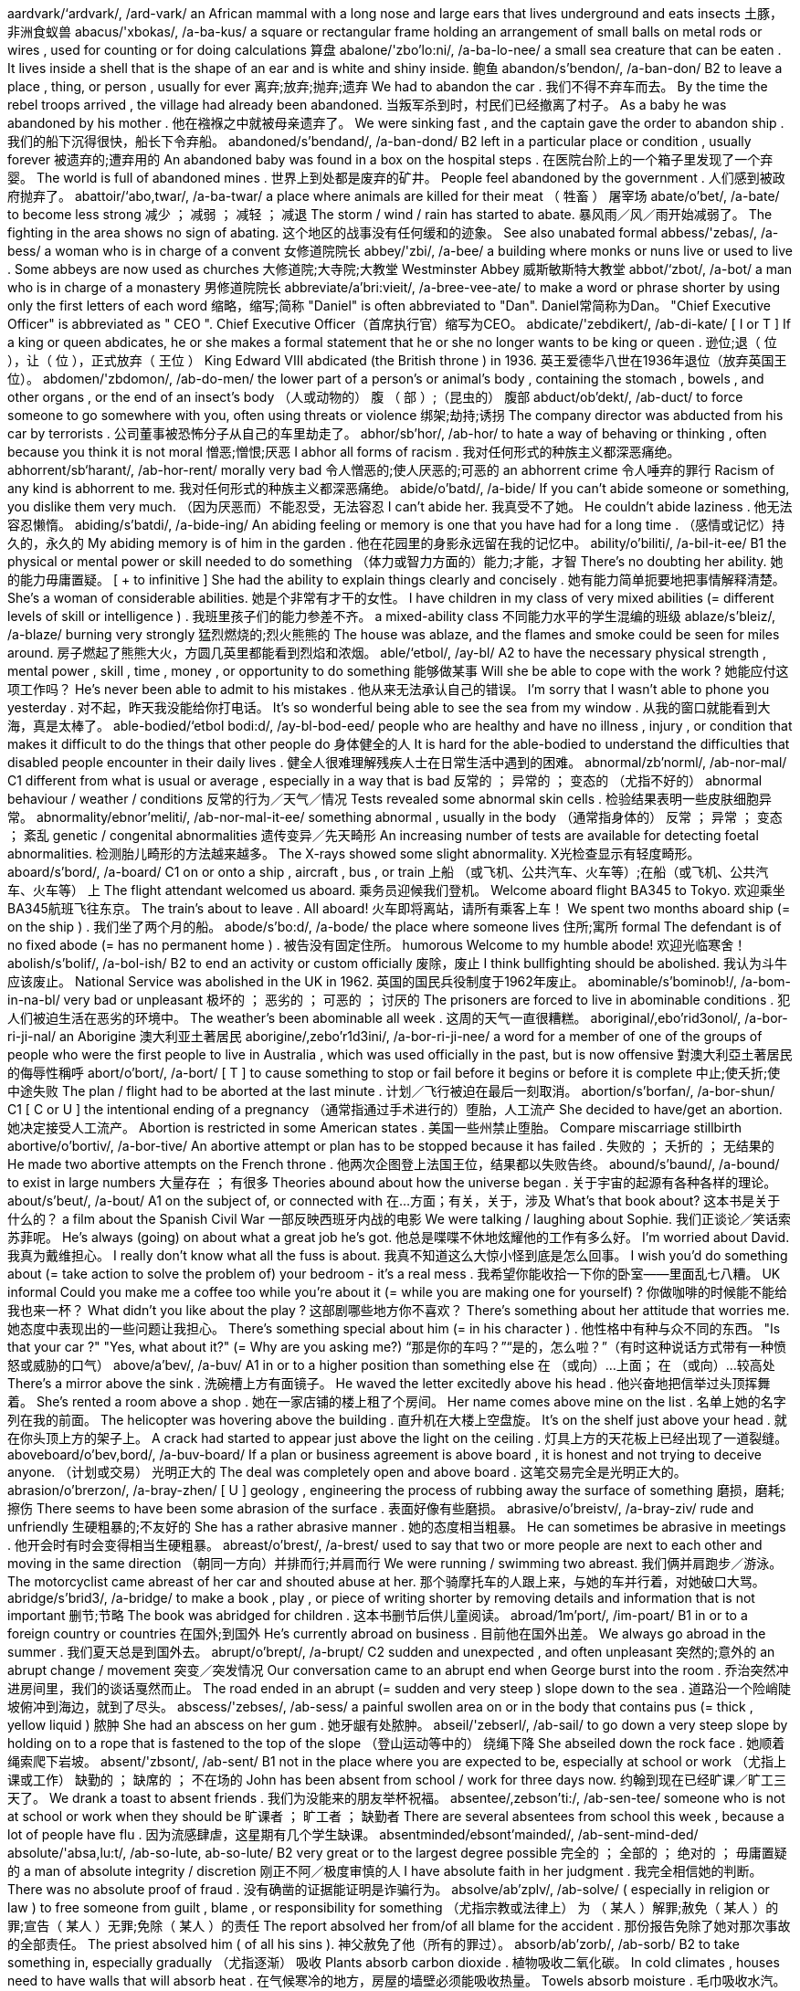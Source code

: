 aardvark/‘ardvark/, /ard-vark/   an African mammal with a long nose and large ears that lives underground and eats insects 土豚，非洲食蚁兽
abacus/'xbokas/, /a-ba-kus/   a square or rectangular frame holding an arrangement of small balls on metal rods or wires , used for counting or for doing calculations 算盘
abalone/'zbo'lo:ni/, /a-ba-lo-nee/   a small sea creature that can be eaten . It lives inside a shell that is the shape of an ear and is white and shiny inside. 鲍鱼
abandon/s'bendon/, /a-ban-don/   B2 to leave a place , thing, or person , usually for ever 离弃;放弃;抛弃;遗弃 We had to abandon the car . 我们不得不弃车而去。 By the time the rebel troops arrived , the village had already been abandoned. 当叛军杀到时，村民们已经撤离了村子。 As a baby he was abandoned by his mother . 他在襁褓之中就被母亲遗弃了。 We were sinking fast , and the captain gave the order to abandon ship . 我们的船下沉得很快，船长下令弃船。
abandoned/s'bendand/, /a-ban-dond/   B2 left in a particular place or condition , usually forever 被遗弃的;遭弃用的 An abandoned baby was found in a box on the hospital steps . 在医院台阶上的一个箱子里发现了一个弃婴。 The world is full of abandoned mines . 世界上到处都是废弃的矿井。 People feel abandoned by the government . 人们感到被政府抛弃了。
abattoir/‘abo,twar/, /a-ba-twar/   a place where animals are killed for their meat （ 牲畜 ） 屠宰场
abate/o'bet/, /a-bate/   to become less strong 减少 ； 减弱 ； 减轻 ； 减退 The storm / wind / rain has started to abate. 暴风雨／风／雨开始减弱了。 The fighting in the area shows no sign of abating. 这个地区的战事没有任何缓和的迹象。 See also unabated formal
abbess/'zebas/, /a-bess/   a woman who is in charge of a convent 女修道院院长
abbey/'zbi/, /a-bee/   a building where monks or nuns live or used to live . Some abbeys are now used as churches 大修道院;大寺院;大教堂 Westminster Abbey 威斯敏斯特大教堂
abbot/‘zbot/, /a-bot/   a man who is in charge of a monastery 男修道院院长
abbreviate/a'bri:vieit/, /a-bree-vee-ate/   to make a word or phrase shorter by using only the first letters of each word 缩略，缩写;简称 "Daniel" is often abbreviated to "Dan". Daniel常简称为Dan。 "Chief Executive Officer" is abbreviated as " CEO ". Chief Executive Officer（首席执行官）缩写为CEO。
abdicate/'zebdikert/, /ab-di-kate/   [ I or T ] If a king or queen abdicates, he or she makes a formal statement that he or she no longer wants to be king or queen . 逊位;退（ 位 ），让（ 位 ），正式放弃（ 王位 ） King Edward VIII abdicated (the British throne ) in 1936. 英王爱德华八世在1936年退位（放弃英国王位）。
abdomen/'zbdomon/, /ab-do-men/   the lower part of a person's or animal's body , containing the stomach , bowels , and other organs , or the end of an insect's body （人或动物的） 腹 （ 部 ）;（昆虫的） 腹部
abduct/ob'dekt/, /ab-duct/   to force someone to go somewhere with you, often using threats or violence 绑架;劫持;诱拐 The company director was abducted from his car by terrorists . 公司董事被恐怖分子从自己的车里劫走了。
abhor/sb'hor/, /ab-hor/   to hate a way of behaving or thinking , often because you think it is not moral 憎恶;憎恨;厌恶 I abhor all forms of racism . 我对任何形式的种族主义都深恶痛绝。
abhorrent/sb‘harant/, /ab-hor-rent/   morally very bad 令人憎恶的;使人厌恶的;可恶的 an abhorrent crime 令人唾弃的罪行 Racism of any kind is abhorrent to me. 我对任何形式的种族主义都深恶痛绝。
abide/o'batd/, /a-bide/   If you can't abide someone or something, you dislike them very much. （因为厌恶而）不能忍受，无法容忍 I can't abide her. 我真受不了她。 He couldn't abide laziness . 他无法容忍懒惰。
abiding/s'batdi/, /a-bide-ing/   An abiding feeling or memory is one that you have had for a long time . （感情或记忆）持久的，永久的 My abiding memory is of him in the garden . 他在花园里的身影永远留在我的记忆中。
ability/o'biliti/, /a-bil-it-ee/   B1 the physical or mental power or skill needed to do something （体力或智力方面的）能力;才能，才智 There's no doubting her ability. 她的能力毋庸置疑。 [ + to infinitive ] She had the ability to explain things clearly and concisely . 她有能力简单扼要地把事情解释清楚。 She's a woman of considerable abilities. 她是个非常有才干的女性。 I have children in my class of very mixed abilities (= different levels of skill or intelligence ) . 我班里孩子们的能力参差不齐。 a mixed-ability class 不同能力水平的学生混编的班级
ablaze/s'bleiz/, /a-blaze/   burning very strongly 猛烈燃烧的;烈火熊熊的 The house was ablaze, and the flames and smoke could be seen for miles around. 房子燃起了熊熊大火，方圆几英里都能看到烈焰和浓烟。
able/‘etbol/, /ay-bl/   A2 to have the necessary physical strength , mental power , skill , time , money , or opportunity to do something 能够做某事 Will she be able to cope with the work ? 她能应付这项工作吗？ He's never been able to admit to his mistakes . 他从来无法承认自己的错误。 I'm sorry that I wasn't able to phone you yesterday . 对不起，昨天我没能给你打电话。 It's so wonderful being able to see the sea from my window . 从我的窗口就能看到大海，真是太棒了。
able-bodied/‘etbol bodi:d/, /ay-bl-bod-eed/   people who are healthy and have no illness , injury , or condition that makes it difficult to do the things that other people do 身体健全的人 It is hard for the able-bodied to understand the difficulties that disabled people encounter in their daily lives . 健全人很难理解残疾人士在日常生活中遇到的困难。
abnormal/zb'norml/, /ab-nor-mal/   C1 different from what is usual or average , especially in a way that is bad 反常的 ； 异常的 ； 变态的 （尤指不好的） abnormal behaviour / weather / conditions 反常的行为／天气／情况 Tests revealed some abnormal skin cells . 检验结果表明一些皮肤细胞异常。
abnormality/ebnor'meliti/, /ab-nor-mal-it-ee/   something abnormal , usually in the body （通常指身体的） 反常 ； 异常 ； 变态 ； 紊乱 genetic / congenital abnormalities 遗传变异／先天畸形 An increasing number of tests are available for detecting foetal abnormalities. 检测胎儿畸形的方法越来越多。 The X-rays showed some slight abnormality. X光检查显示有轻度畸形。
aboard/s'bord/, /a-board/   C1 on or onto a ship , aircraft , bus , or train 上船 （或飞机、公共汽车、火车等）;在船（或飞机、公共汽车、火车等） 上 The flight attendant welcomed us aboard. 乘务员迎候我们登机。 Welcome aboard flight BA345 to Tokyo. 欢迎乘坐BA345航班飞往东京。 The train's about to leave . All aboard! 火车即将离站，请所有乘客上车！ We spent two months aboard ship (= on the ship ) . 我们坐了两个月的船。
abode/s'bo:d/, /a-bode/   the place where someone lives 住所;寓所 formal The defendant is of no fixed abode (= has no permanent home ) . 被告没有固定住所。 humorous Welcome to my humble abode! 欢迎光临寒舍！
abolish/s'bolif/, /a-bol-ish/   B2 to end an activity or custom officially 废除，废止 I think bullfighting should be abolished. 我认为斗牛应该废止。 National Service was abolished in the UK in 1962. 英国的国民兵役制度于1962年废止。
abominable/s'bominob!/, /a-bom-in-na-bl/   very bad or unpleasant 极坏的 ； 恶劣的 ； 可恶的 ； 讨厌的 The prisoners are forced to live in abominable conditions . 犯人们被迫生活在恶劣的环境中。 The weather's been abominable all week . 这周的天气一直很糟糕。
aboriginal/,ebo'rid3onol/, /a-bor-ri-ji-nal/   an Aborigine 澳大利亚土著居民
aborigine/,zebo'r1d3ini/, /a-bor-ri-ji-nee/  a word for a member of one of the groups of people who were the first people to live in Australia , which was used officially in the past, but is now offensive 對澳大利亞土著居民的侮辱性稱呼
abort/o'bort/, /a-bort/   [ T ] to cause something to stop or fail before it begins or before it is complete 中止;使夭折;使中途失败 The plan / flight had to be aborted at the last minute . 计划／飞行被迫在最后一刻取消。
abortion/s'borfan/, /a-bor-shun/   C1 [ C or U ] the intentional ending of a pregnancy （通常指通过手术进行的）堕胎，人工流产 She decided to have/get an abortion. 她决定接受人工流产。 Abortion is restricted in some American states . 美国一些州禁止堕胎。 Compare miscarriage stillbirth
abortive/o'bortiv/, /a-bor-tive/   An abortive attempt or plan has to be stopped because it has failed . 失败的 ； 夭折的 ； 无结果的 He made two abortive attempts on the French throne . 他两次企图登上法国王位，结果都以失败告终。
abound/s'baund/, /a-bound/   to exist in large numbers 大量存在 ； 有很多 Theories abound about how the universe began . 关于宇宙的起源有各种各样的理论。
about/s'beut/, /a-bout/   A1 on the subject of, or connected with 在…方面；有关，关于，涉及 What's that book about? 这本书是关于什么的？ a film about the Spanish Civil War 一部反映西班牙内战的电影 We were talking / laughing about Sophie. 我们正谈论／笑话索苏菲呢。 He's always (going) on about what a great job he's got. 他总是喋喋不休地炫耀他的工作有多么好。 I'm worried about David. 我真为戴维担心。 I really don't know what all the fuss is about. 我真不知道这么大惊小怪到底是怎么回事。 I wish you'd do something about (= take action to solve the problem of) your bedroom - it's a real mess . 我希望你能收拾一下你的卧室——里面乱七八糟。 UK informal Could you make me a coffee too while you're about it (= while you are making one for yourself) ? 你做咖啡的时候能不能给我也来一杯？ What didn't you like about the play ? 这部剧哪些地方你不喜欢？ There's something about her attitude that worries me. 她态度中表现出的一些问题让我担心。 There's something special about him (= in his character ) . 他性格中有种与众不同的东西。 "Is that your car ?" "Yes, what about it?" (= Why are you asking me?) “那是你的车吗？”“是的，怎么啦？”（有时这种说话方式带有一种愤怒或威胁的口气）
above/a'bev/, /a-buv/   A1 in or to a higher position than something else 在 （或向）…上面； 在 （或向）…较高处 There's a mirror above the sink . 洗碗槽上方有面镜子。 He waved the letter excitedly above his head . 他兴奋地把信举过头顶挥舞着。 She's rented a room above a shop . 她在一家店铺的楼上租了个房间。 Her name comes above mine on the list . 名单上她的名字列在我的前面。 The helicopter was hovering above the building . 直升机在大楼上空盘旋。 It's on the shelf just above your head . 就在你头顶上方的架子上。 A crack had started to appear just above the light on the ceiling . 灯具上方的天花板上已经出现了一道裂缝。
aboveboard/o'bev,bord/, /a-buv-board/   If a plan or business agreement is above board , it is honest and not trying to deceive anyone. （计划或交易） 光明正大的 The deal was completely open and above board . 这笔交易完全是光明正大的。
abrasion/o'brerzon/, /a-bray-zhen/   [ U ] geology , engineering the process of rubbing away the surface of something 磨损，磨耗;擦伤 There seems to have been some abrasion of the surface . 表面好像有些磨损。
abrasive/o'breistv/, /a-bray-ziv/   rude and unfriendly 生硬粗暴的;不友好的 She has a rather abrasive manner . 她的态度相当粗暴。 He can sometimes be abrasive in meetings . 他开会时有时会变得相当生硬粗暴。
abreast/o'brest/, /a-brest/   used to say that two or more people are next to each other and moving in the same direction （朝同一方向）并排而行;并肩而行 We were running / swimming two abreast. 我们俩并肩跑步／游泳。 The motorcyclist came abreast of her car and shouted abuse at her. 那个骑摩托车的人跟上来，与她的车并行着，对她破口大骂。
abridge/s'brid3/, /a-bridge/   to make a book , play , or piece of writing shorter by removing details and information that is not important 删节;节略 The book was abridged for children . 这本书删节后供儿童阅读。
abroad/1m'port/, /im-poart/   B1 in or to a foreign country or countries 在国外;到国外 He's currently abroad on business . 目前他在国外出差。 We always go abroad in the summer . 我们夏天总是到国外去。
abrupt/o'brept/, /a-brupt/   C2 sudden and unexpected , and often unpleasant 突然的;意外的 an abrupt change / movement 突变／突发情况 Our conversation came to an abrupt end when George burst into the room . 乔治突然冲进房间里，我们的谈话戛然而止。 The road ended in an abrupt (= sudden and very steep ) slope down to the sea . 道路沿一个险峭陡坡俯冲到海边，就到了尽头。
abscess/'zebses/, /ab-sess/   a painful swollen area on or in the body that contains pus (= thick , yellow liquid ) 脓肿 She had an abscess on her gum . 她牙龈有处脓肿。
abseil/'zebserl/, /ab-sail/   to go down a very steep slope by holding on to a rope that is fastened to the top of the slope （登山运动等中的） 绕绳下降 She abseiled down the rock face . 她顺着绳索爬下岩坡。
absent/'zbsont/, /ab-sent/   B1 not in the place where you are expected to be, especially at school or work （尤指上课或工作） 缺勤的 ； 缺席的 ； 不在场的 John has been absent from school / work for three days now. 约翰到现在已经旷课／旷工三天了。 We drank a toast to absent friends . 我们为没能来的朋友举杯祝福。
absentee/,zebson'ti:/, /ab-sen-tee/   someone who is not at school or work when they should be 旷课者 ； 旷工者 ； 缺勤者 There are several absentees from school this week , because a lot of people have flu . 因为流感肆虐，这星期有几个学生缺课。
absentminded/ebsont'mainded/, /ab-sent-mind-ded/  
absolute/'absa,lu:t/, /ab-so-lute, ab-so-lute/   B2 very great or to the largest degree possible 完全的 ； 全部的 ； 绝对的 ； 毋庸置疑的 a man of absolute integrity / discretion 刚正不阿／极度审慎的人 I have absolute faith in her judgment . 我完全相信她的判断。 There was no absolute proof of fraud . 没有确凿的证据能证明是诈骗行为。
absolve/ab'zplv/, /ab-solve/   ( especially in religion or law ) to free someone from guilt , blame , or responsibility for something （尤指宗教或法律上） 为 （ 某人 ）解罪;赦免（ 某人 ）的罪;宣告（ 某人 ）无罪;免除（ 某人 ）的责任 The report absolved her from/of all blame for the accident . 那份报告免除了她对那次事故的全部责任。 The priest absolved him ( of all his sins ). 神父赦免了他（所有的罪过）。
absorb/ab'zorb/, /ab-sorb/   B2 to take something in, especially gradually （尤指逐渐） 吸收 Plants absorb carbon dioxide . 植物吸收二氧化碳。 In cold climates , houses need to have walls that will absorb heat . 在气候寒冷的地方，房屋的墙壁必须能吸收热量。 Towels absorb moisture . 毛巾吸收水汽。 The drug is quickly absorbed into the bloodstream . 药物迅速被血液吸收流遍全身。 Our countryside is increasingly being absorbed by/into the large cities . 我们越来越多的农村地区正被大城市蚕食掉。
absorbed/sb'zorbd/, /ab-sorbd/   B2 very interested in something and not paying attention to anything else 被…吸引住； 专心致志于 ； 全神贯注于 Simon was so absorbed in his book that he didn't even notice me come in. 西蒙读书太入神了，我进来他都没有注意到。 Synonym engrossed See also self-absorbed usually disapproving
absorbent/ab'zorbont/, /ab-sor-bent/   able to take liquid in through the surface and to hold it 能吸收（ 液体 ）的 absorbent paper 吸水纸
absorption/sb'zorpfan/, /ab-sorp-shen/   the process of taking something into another substance 吸收 Some poisonous gases can enter the body by absorption through the skin . 一些有毒气体可以通过皮肤吸收进入体内。
abstain/sb'stem/, /ab-stain/   to not do something, especially something enjoyable that you think might be bad 节制 ； 戒绝 （尤指不好的享乐） He took a vow to abstain from alcohol / smoking / sex . 他发誓戒酒／戒烟／禁欲。
abstract/‘ebstrekt/, /ab-stract/   B2 existing as an idea , feeling , or quality , not as a material object 抽象的;纯理论的;纯概念的 Truth and beauty are abstract concepts . 真和美都是抽象的概念。
absurd/sb'sord/, /ab-surd/   B2 stupid and unreasonable , or silly in a humorous way 荒谬的，荒唐的;愚蠢的;可笑的 What an absurd thing to say! 这话多荒唐啊！ Don't be so absurd! Of course I want you to come. 别犯傻！我当然想让你来。 It's an absurd situation - neither of them will talk to the other. 这情形真是让人哭笑不得——他们谁也不理睬谁。 Do I look absurd in this hat ? 我戴这顶帽子是不是很滑稽？
abundance/o'bendons/, /a-bun-dance/   the situation in which there is more than enough of something 大量 ； 充足 ； 丰富 There was an abundance of food at the wedding . 婚礼上食品丰富。 We had wine in abundance. 我们有充足的葡萄酒。
abuse/9'bju:z/, /a-byooz/   to use something for the wrong purpose in a way that is harmful or morally wrong （尤指为个人私利而）滥用;妄用 She is continually abusing her position / authority by getting other people to do things for her. 她不断滥用职权／权力，让别人替她做事。 I never expected that he would abuse the trust I placed in him. 我从未料到他会利用我对他的信任。 to abuse alcohol 酗酒
sexually//   to do with sexual activity 在性方面 She's fun to be with, but I don't find her sexually attractive (= do not want to have sex with her) . 和她在一起很有趣，但在性方面她对我没有吸引力。
abusive/s'bju:stv/, /a-byoo-sive/   C2 using rude and offensive words 辱骂的;毁谤的;恶语的 an abusive letter / phone call 辱骂信／电话 He was apparently abusive to the flight attendants . 显然他对航班乘务员说了些不干不净的话。
abysmal/2'bizmol/, /a-biz-mal/   very bad 极坏的 ； 糟透的 abysmal working conditions 恶劣的工作环境 The food was abysmal. 食物糟透了。 The standard of the students ' work is abysmal. 学生的作业质量极差。
abyss/a'bis/, /a-biss/   literary a very deep hole that seems to have no bottom 深渊
academic/zko'demik/, /a-ca-de-mic/   B2 relating to schools , colleges , and universities , or connected with studying and thinking , not with practical skills 学校的;学院的;学术的 academic subjects / qualifications / books 学科／学历／学术书籍 an academic institution 学术机构 the academic year (= the time during which students go to school or college ) 学年 academic standards 学术水平
academy/s'kadomi/, /a-ca-de-mee/   an organization intended to protect and develop an art , science , language , etc., or a school that teaches a particular subject or trains people for a particular job 研究院;学会;专科学院 a military / police academy 军事／警察学院 the Royal Academy of Dramatic Art 皇家戏剧艺术学会
accelerate/ok'selo,rett/, /ac-sel-le-rate/   C2 [ I ] When a vehicle or its driver accelerates, the speed of the vehicle increases . （车辆或驾驶者） 加速 I accelerated to overtake the bus . 我加速超过了公共汽车。 Opposite decelerate
accelerator/ok'selo,rettar/, /ac-sel-le-ray-tor/   the pedal (= a part that you push with your foot ) in a vehicle that makes it go faster 加速器 ； 油门
accent/'zksent/, /ac-sent/   B1 the way in which people in a particular area , country , or social group pronounce words 口音，腔调;土音 He's got a strong southern /Boston accent. 他说话带有很重的南方／波士顿口音。 She's French but she speaks with an impeccable English accent. 她是法国人，但说话却是地道的英国腔。 He speaks with a broad / heavy / strong / thick Yorkshire accent. 他说话带有很重的约克郡口音。 I thought I could detect a slight Canadian accent. 我想我可以听得出来一点轻微的加拿大口音。
accentuate/ek'sentfu,ert/, /ac-sen-choo-ate/   to emphasize a particular feature of something or to make something more noticeable 着重，强调;使明显，使突出 Her dress was tightly belted , accentuating the slimness of her waist . 她的裙子衣带系得很紧，凸显出苗条的腰身。 The new policy only serves to accentuate the inadequacy of help for the homeless . 这项新政策更加突显了政府对无家可归者的扶助不足。
accept/ak'sept/, /ak-sept/   B1 [ T ] to agree to take something 接受;收受;领受 Do you accept credit cards ? 你们接受信用卡支付吗？ She was in Mumbai to accept an award for her latest novel . 她赴孟买领取最新一部小说所获奖项。 I offered her an apology , but she wouldn't accept it. 我向她道歉，但是她不接受。 I accept full responsibility for the failure of the plan . 我承担这项计划失败的全部责任。 The new coffee machines will accept coins of any denomination . 新型咖啡机接受任何面值的硬币。
acceptable/sk'septabol/, /ak-sep-ta-bl/   B1 satisfactory and able to be agreed to or approved of 令人满意的 ； 可以接受的 ； 可容许的 ； 赞同的 Clearly we need to come to an arrangement that is acceptable to both parties . 显然我们需要作出一个双方都能接受的安排。 So what is an acceptable level of radiation ? 那么，可接受的辐射量是多少？ This kind of attitude is simply not acceptable. 这种态度是完全无法接受的。
access/'akses/, /ak-sess/   B1 the method or possibility of getting near to a place or person 通道;途径;（接近某地或某人的） 机会 （或方法）;（使用某物的） 权利 The only access to the village is by boat . 到那个村子去的唯一方法是乘船。 The main access to (= entrance to) the building is at the side . 大楼的主入口在侧面。 The children's father was refused access to them at any time (= refused official permission to see them) . 孩子们的父亲任何时候都无权探视他们。
accessible/ok'sesabol/, /ak-sess-i-bl/   B2 able to be reached or easily got 可进入的，可接近的； 可得到的 The resort is easily accessible by road , rail , and air . 这个旅游胜地交通便利，坐汽车、火车和飞机都可以到达。 The problem with some of these drugs is that they are so very accessible. 此类毒品的问题在于其中的一些很容易获取。
accessory/ok'sesori/, /ak-sess-or-ee/   C1 [ C usually plural ] something added to a machine or to clothing that has a useful or decorative purpose 附件，配件，附属品；装饰品，配饰 She wore a green wool suit with matching accessories (= shoes , hat , bag , etc.) . 她身着绿色羊毛套装，全身的配饰都与之配套。 Sunglasses are much more than a fashion accessory. 太阳镜不仅仅是时尚的装饰品。 Accessories for the top-of-the-range car include leather upholstery , electric windows , and a sunroof . 顶级轿车的配置包括真皮坐椅、电动窗以及活动车顶。
accident/‘zksidont/, /ak-sid-ent/   A2 something bad that happens that is not expected or intended and that often damages something or injures someone 意外 ； 不测 ； 事故 Josh had an accident and spilled water all over his work . 乔希不小心把作业上洒得都是水。 She was injured in a car / road accident (= when one car hit another) . 她在一起车祸／交通事故中受伤了。
acclaim/9'kle1m/, /a-claim/   public approval and praise （ 公开的 ）称誉;赞赏;欢迎 Despite the critical acclaim, the novel did not sell well. 虽然这部小说在评论界赢得一片叫好之声，但并不畅销。 Hamlet was played by Ion Caramitrou to rapturous acclaim. 罗马尼亚演员杨•卡拉米特鲁饰演的哈姆雷特获得好评如潮。
acclamation/,eklo'merfan/, /ak-la-may-shun/   public approval and praise （ 公开的 ）称誉;赞赏;欢迎 His speech was greeted with ( shouts of) acclamation. 他的演讲博得阵阵喝彩（声）。
acclimatize/o'klaimo,taiz/, /a-clime-a-tize/   to ( cause to) change to suit different conditions of life , weather , etc. （ 使 ）适应;（ 使 ）习惯于;（ 使 ） 服水土 More time will be needed for the troops and equipment to become acclimatized to desert conditions . 军队和装备需要更多的时间来适应沙漠环境。 We found it impossible to acclimatize ourselves to the new working conditions . 我们发现自己无法适应新的工作环境。 The defending champion has acclimatized to the 90°F sunshine by spending the past month in Florida. 卫冕冠军上个月在佛罗里达呆了整整一个月，已经适应了90华氏度的曝晒。 "Why is it that it rains all the time in England ?" "Don't worry - you'll soon acclimatize." “英格兰怎么老下雨？”“别担心，你很快就会适应的。”
accolade/‘zko leid/, /a-ko-lade/   praise and approval 赞美，赞赏;荣誉，嘉奖 He's been granted the ultimate accolade - his face on a postage stamp . 他获得了最高荣誉——他的头像被印在了邮票上。 Her approval was the highest accolade he could receive . 她的嘉许就是他所能得到的最高赞赏。
accommodate/o'knmodeit/, /a-com-o-date/   to provide with a place to live or to be stored in 为…提供住宿;容纳;为…提供空间 New students may be accommodated in halls of residence . 新生可以住在学校宿舍楼里。 formal There wasn't enough space to accommodate the files . 没有足够的空间存放这些档案。
accommodating/o'knmo,deitm/, /a-com-o-date-ing/   used to describe a person who is eager or willing to help other people , for example by changing his or her plans 乐于助人的;与人方便的;通融的 I'm sure she'll help you - she's always very accommodating. 我相信她肯定会帮助你的——她一向乐于助人。
accommodation/o,kpmo'derfan/, /a~-com-o-day-shun/   B1 [ U ] mainly UK a place to live , work , stay , etc. in 住处;工作场所;停留处 There's a shortage of cheap accommodation (= places to live ) . 便宜的住所供不应求。 We have first and second class accommodation (= seats ) on this flight . 本航班备有头等和二等舱位。
accompaniment//   [ C or U ] music that is played with someone who is singing or playing the main tune 伴奏音乐 a song with piano accompaniment 由钢琴伴奏的歌曲 humorous We worked to the accompaniment of (= while hearing the sound of) Mr French's drill . 我们工作时，弗伦奇先生打电钻的声音一直不绝于耳。
accompanist/s'kemponist/, /a-com-pan-ist/   someone who plays an instrument such as the piano or guitar while someone else sings or plays the main tune 伴奏者 The singer's accompanist on the piano was Charles Harman. 为演唱者钢琴伴奏的是查尔斯•哈曼。
accompany/2'kemponi/, /a-com-pan-ee/   B1 to go with someone or to be provided or exist at the same time as something 陪同，陪伴;伴随，和…一起发生（或存在） The course books are accompanied by four CDs. 这些课本配有4张光盘。 Depression is almost always accompanied by insomnia . 抑郁症几乎总是伴有失眠。 The salmon was accompanied by (= served with) a fresh green salad . 那道三文鱼菜佐以新鲜的蔬菜色拉。
accomplice/s'komplis/, /a-com-pliss/   a person who helps someone else to commit a crime or to do something morally wrong 共犯，同谋，帮凶
accomplish/s'kompli{/, /a-com-plish/   C1 to finish something successfully or to achieve something 完成 ； 实现 ； 达到 ； 做到 The students accomplished the task in less than ten minutes . 学生们不到10分钟就完成了任务。 She accomplished such a lot during her visit . 她在访问期间取得了丰硕的成果。 I feel as if I've accomplished nothing since I left my job . 我觉得辞掉工作以后就一直在虚度光阴。
accomplished/s'knmplifd/, /a-com-plisht/   skilled 熟练的 ； 有造诣的 ； 有才艺的 She's a very accomplished pianist / painter / horsewoman . 她是一位很有造诣的钢琴家／很有才华的画家／技艺高超的骑师。 He was accomplished in all the arts . 他精通各门艺术。
accomplishment/s'komplifmont/, /a-com-plish-ment/   [ C ] something that is successful , or that is achieved after a lot of work or effort 成就 ； 成绩 Getting the two leaders to sign a peace treaty was his greatest accomplishment. 他最大的成就是促成了两位领导人签署和平协议。
accord/9'kord/, /a-cord/   (a formal ) agreement （ 正式的 ）协议;条约;一致;符合 On 31 May the two leaders signed a peace accord. 5月31日两位领导人签署了一项和平协议。 Before 1987, the accord between the Labour government and the unions was a simple affair . 1987年以前，工党政府和工会之间很容易达成一致。 The project is completely in accord with government policy . 该项目完全符合政府政策。
accordance/s'kordons/, /a-cor-dans/   C1 following or obeying a rule , law , wish , etc. 依照规则 （法律，意愿等） In accordance with her wishes , she was buried in France. 按照她的遗愿，人们将她安葬在法国。
accordingly/s'kordmli/, /a-cor-ding-lee/   in a way that is suitable or right for the situation 照着 ； 相应地 When we receive your instructions we will act accordingly. 我们接到你的指令就会遵命行事。 She's an expert in her field , and is paid accordingly. 她是这一领域的专家，且得到了相应的报酬。
according/a'kordm tu:/, /a-cor-ding to/   (a formal ) agreement （ 正式的 ）协议;条约;一致;符合 On 31 May the two leaders signed a peace accord. 5月31日两位领导人签署了一项和平协议。 Before 1987, the accord between the Labour government and the unions was a simple affair . 1987年以前，工党政府和工会之间很容易达成一致。 The project is completely in accord with government policy . 该项目完全符合政府政策。
accordion/s'kordion/, /a-cor-dee-on/   a box-shaped musical instrument consisting of a folded central part with a keyboard , played by pushing the two ends towards each other 手风琴
accost/a'kost/, /a-cost/   to go up to or stop and speak to someone in a threatening way （贸然）上前搭讪;（ 唐突地 ） 走近谈话 I'm usually accosted by beggars and drunks as I walk to the station . 去车站的路上，经常有乞丐和酒鬼上前跟我搭讪。
account/s'kaunt/, /a-count/   B1 [ C ] ( also bank account ) an arrangement with a bank to keep your money there and to allow you to take it out when you need to 账户，户头 I've opened an account with a building society . 我在房屋互助协会开了个账户。 I paid the money into my account this morning . 今天上午我把钱存入了我的账户。 UK She paid the cheque into her account. 她把支票存入了账户。 US She deposited the check in her account. 她把支票存入了账户。 I need to draw some money out of my account. 我得从我的账户上取出一些钱来。
accountable//   C2 Someone who is accountable is completely responsible for what they do and must be able to give a satisfactory reason for it. 应负责任的 ； 应作解释的 ； 应加以说明的 She is accountable only to the managing director . 她只对总裁负责。 The recent tax reforms have made government more accountable for its spending . 最近的税务改革使政府的开支更加透明化。 Politicians should be accountable to the public who elected them. 政界人士应对他们的选民负责。
accountancy/s'kauntonsi/, /a-count-an-see/   the job of being an accountant 会计工作;会计职业 He works in accountancy. 他的职业是会计。 an accountancy firm 会计师事务所
accountant/o'kauntont/, /a-count-ant/   B1 someone who keeps or examines the records of money received , paid , and owed by a company or person 会计;会计师 a firm of accountants 会计师事务所
accumulate/o'kju:mju,lert/, /a-kyoom-yoo-late/   C2 [ T ] to collect a large number of things over a long period of time 积累;积聚;积攒 As people accumulate more wealth , they tend to spend a greater proportion of their incomes . 人们积累了更多财富后，他们的花费占收入的比重也往往会增加。 The company said the debt was accumulated during its acquisition of nine individual businesses . 该公司称其在收购9家个体公司的过程中，债务越积越多。 We've accumulated so much rubbish over the years . 多年来我们已经堆积了这么多的垃圾。
accumulation//   C2 an amount of something that has been collected 积累;积聚;积攒 Despite this accumulation of evidence , the government persisted in doing nothing. 尽管种种迹象不断出现，政府仍然坚持不采取任何行动。 Accumulations of sand can be formed by the action of waves on coastal beaches . 由于海浪的冲击作用，海滩上会堆积沙子。
accuracy/'ekjurasi/, /ak-yoo-rass-ee/   B2 the fact of being exact or correct 准确 ； 精确 ； 正确 We can predict changes with a surprising degree of accuracy. 我们可以出奇准确地预测变化。
accurate/'szkjorat/, /ak-yoo-rit/   B1 correct , exact , and without any mistakes 准确的 ； 精确的 ； 正确的 an accurate machine 精密的机器 an accurate description 准确的描述 The figures they have used are just not accurate. 他们引用的数字太不准确。 Her novel is an accurate reflection of life in Spain. 她的小说是西班牙生活的真实写照。 We hope to become more accurate in predict ing earthquakes . 我们希望能更准确地预报地震。 Opposite inaccurate
accursed/o'korst/, /a-curst/   very annoying 可恶的;讨厌的;糟透的
accusation/ekju:'zeifon/, /a-kyoo-zay-shun/   C1 a statement saying that someone has done something morally wrong , illegal , or unkind , or the fact of accusing someone 指控，控告;指责;谴责 You can't just make wild accusations like that! 你不能那样胡乱指责人！ He glared at me with an air of accusation. 他瞪着我，一脸责备的样子。 [ + that ] What do you say to the accusation that you are unfriendly and unhelpful ? 别人指责你不友好、不乐于助人，对此你有什么可说的？
accuse/o'kju:z/, /a-kyooz/   B2 to say that someone has done something morally wrong , illegal , or unkind 指控，控告;指责;谴责 "It wasn't my fault ." "Don't worry , I'm not accusing you." “不是我的错。”“别担心，我不是在指责你。” He's been accused of robbery / murder . 他被指控犯有抢劫／谋杀罪。 Are you accusing me of ly ing ? 你是在指责我撒谎吗？ The surgeon was accused of negligence . 这名外科医生被控玩忽职守。
accused/s'kju:zd/, /a-kyoozd/   B2 to say that someone has done something morally wrong , illegal , or unkind 指控，控告;指责;谴责 "It wasn't my fault ." "Don't worry , I'm not accusing you." “不是我的错。”“别担心，我不是在指责你。” He's been accused of robbery / murder . 他被指控犯有抢劫／谋杀罪。 Are you accusing me of ly ing ? 你是在指责我撒谎吗？ The surgeon was accused of negligence . 这名外科医生被控玩忽职守。
accustom/o'kestom/, /a-cuss-tom/   to make yourself familiar with new conditions 使习惯于 It'll take time for me to accustom myself to the changes . 我要一段时间后才能适应这些变化。
accustomed/s'kestomd/, /a-cuss-tomd/   C1 familiar with something 习惯的 ； 适应了的 She quickly became accustomed to his messy ways . 她很快就习惯了他的邋遢作风。 I'm not accustomed to be ing treated like this. 我不习惯别人这样待我。
ace/eis/, /ace/   one of the four playing cards with a single mark or spot . The ace has the highest or lowest value in many card games . 幺点的纸牌，A 纸牌 the ace of hearts / clubs / spades / diamonds 红桃／梅花／黑桃／方块 A
acetic/9'si:ttk/, /a-set-ic/   a clear acid with a strong smell , found in vinegar 乙酸，醋酸
acetylene/oseti'limn/, /a-set-ill-een/   a gas with a strong smell that burns with a very hot , bright flame , used in cutting and joining metal 乙炔，电石气
ache/erk/, /ake/   B1 a continuous pain that is unpleasant but not very strong （ 持续的 ）疼痛，隐痛 As you get older , you have all sorts of aches and pains . 人老了，就会有各种各样的病痛。 I've got a dull (= slight ) ache in my lower back. 我背部靠近腰的地方隐隐作痛。
achieve/o'tfi:v/, /a-cheev/   B1 to succeed in finishing something or reaching an aim , especially after a lot of work or effort （尤指经过努力） 完成 ； 达到 ； 实现 The government's training policy , he claimed , was achieving its objectives . 他称政府制定的培训方针即将达到预期目标。 She finally achieved her ambition to visit South America . 她终于实现了去南美洲旅游的梦想。 I've been working all day , but I feel as if I've achieved nothing. 我干了整整一天，但觉得好像什么都没有做成。 See also underachieve
achievement/o'tf{irvmont/, /a-cheev-ment/   B1 something very good and difficult that you have succeeded in doing 成就，成绩； 功绩 An Olympic silver medal is a remarkable achievement for one so young . 对于如此年轻的选手而言，夺得奥运会银牌是个了不起的成就。 The Tale of Genji has been described as the greatest achievement of Japanese literature . 《源氏物语》一直被称作是日本文学最伟大的成就。 It gives you a sense of achievement if you actually make it to the end of a very long book . 如果你能真正读完一本厚书，就会有一种成就感。
acid/'zsid,test/, /a-sid test/   B2 [ C or U ] any of various usually liquid substances that can react with and sometimes dissolve other materials 酸 acetic/hydrochloric/ lactic acid 醋酸／盐酸／乳酸 Vinegar is an acid. 醋是一种酸。
acidity/a'siditt/, /a-sid-it-ee/   the amount of acid in a substance or in your stomach 酸的含量，酸度;酸性 This low pH level clearly shows the acidity of the soil here. 这里土壤的pH值很低，说明土壤呈酸性。
acknowledge/ak'nvlid3/, /ak-naw-ledge/   C1 to accept , admit , or recognize something, or the truth or existence of something 承认;认可…属实或存在 [ + -ing verb ] She acknowledged hav ing been at fault . 她承认自己有过错。 [ + that ] She acknowledged that she had been at fault . 她承认自己有过错。 You must acknowledge the truth of her argument . 你必须承认她论点的真实性。 Historians generally acknowledge her as a genius in her field . 历史学家们公认她是该领域中的天才。 [ + obj + to infinitive ] She is usually acknowledged to be one of our best artists . 她通常被认为是我们这个时代最伟大的艺术家之一。 They refused to acknowledge (= to recognize officially ) the new government . 他们拒绝承认新政府。 He didn't even acknowledge my presence (= show that he had seen me) . 他见到我连个招呼都没有打。 The government won't even acknowledge the existence of the problem . 政府甚至都不承认这个问题的存在。
acne/'xkni/, /ak-nee/   a skin disease common in young people , in which small , red spots appear on the face and neck 痤疮，粉刺，青春痘 Acne is the curse of adolescence . 粉刺带给青春期无尽的烦恼。
acorn/el'korn/, /ay-corn/   an oval nut that grows on an oak tree and has an outer part shaped like a cup 橡实，橡子
acoustic/o'ku:sttk/, /a-coos-tik/   relating to sound or hearing 声音的;听觉的 The microphone converts acoustic waves to electrical signals for transmission . 麦克风把声波转换成电信号进行传送。
acoustics/o'ku:stiks/, /a-coos-tiks/   the scientific study of sound 声学
acquaint/s'kwemt/, /a-kwaint/   to make someone or yourself familiar with something 使认识;使了解;使熟悉;使知悉 Take time to acquaint your self with the rules . 花些时间熟悉一下规则。 The Broadcasting Museum offers workshops to acquaint children with the world of radio . 广播博物馆还举办讲习班让孩子们了解无线电世界。
acquaintance/s'kwemtons/, /a-kwain-tanse/   C1 [ C ] a person that you have met but do not know well 相识的人，熟人;泛泛之交 a business acquaintance 在生意上打过交道的人
acquire/o'kwair/, /a-kwire/   B2 to get something 取得，获得;购得;学到 He acquired the firm in 2008. 他于2008年收购了这家公司。 I was wearing a newly / recently acquired jacket . 我穿着一件新买的夹克衫。 I seem to have acquired (= have got although I don't know how) two copies of this book . 这本书我好像买重了。 He has acquired a reputation for being difficult to work with. 据说很难跟他共事。
acquit/a'kwit/, /a-kwit/   [ T often passive ] to decide officially in a law court that someone is not guilty of a particular crime 宣判…无罪 She was acquitted of all the charges against her. 她被宣判无罪，所有对其指控皆不成立。 Five months ago he was acquitted on a shoplifting charge . 5个月前，法庭宣判对他在商店盗窃货物的指控不成立。 Compare convict verb
acquittal/a'kwitl/, /a-kwi-tal/   the decision of a court that someone is not guilty 宣判无罪 The first trial ended in a hung jury , the second in acquittal. 第一次审判因为陪审团意见不一致而未能作出裁定，第二次审判以宣判无罪告终。 Of the three cases that went to trial , two ended in acquittals. 付诸庭审的三个案子中，有两个最终作出无罪判决。
acre/'etkor/, /ay-kr/   C2 a unit for measuring area , equal to 4,047 square metres or 4,840 square yards 英亩 （＝4047平方米或4840平方码） He's got 400 acres of land in Russia. 他在俄罗斯拥有400英亩的土地。
acrobat/‘akrabzt/, /a-cro-bat/   a person who entertains people by doing difficult and skilful physical things, such as walking along a high wire 杂技演员
acronym/'ekronim/, /a-cro-nym/   an abbreviation consisting of the first letters of each word in the name of something, pronounced as a word 首字母缩拼词，首字母组合词，首字母缩略词 AIDS is an acronym for "Acquired Immune Deficiency Syndrome". AIDS （艾滋病）是 Acquired Immune Deficiency Syndrome（获得性免疫缺损综合征）的首字母缩拼词。
act//   [ I ] to behave in the stated way 行为，行事；举止，表现 Don't be so silly - you're acting like a child ! 别冒傻气了——你的行为简直就像个孩子！ He acted as if he'd never met me before. 他摆出一副好像以前从没见过我的样子。
action/'ekfan/, /ac-shon/   B2 [ U ] the process of doing something, especially when dealing with a problem or difficulty （尤指应对问题或困难的） 行动 ； 行动过程 ； 行为 This problem calls for swift / prompt action from the government . 这一问题需要政府马上采取行动。 [ + to infinitive ] Action to prevent the spread of the disease is high on the government's agenda . 采取行动防止疾病蔓延是政府的当务之急。 We must take action (= do something) to deal with the problem before it spreads to other areas . 在这一问题蔓延到其他地区之前我们一定要采取行动将其解决。 So what's the plan of action? (= What are we going to do?) 那么行动计划是什么？ The complaints system swings into action (= starts to work ) as soon as a claim is made. 一旦有人提出索赔，马上启动投诉处理系统。 The committee was spurred into action (= encouraged to do something) by the threat of government cuts . 政府威胁要削减经费，这促使委员会采取了行动。
active//   B1 busy with a particular activity 忙于…的 physically / mentally active 经常运动的／思想活跃的 You have to try to keep active as you grow older . 年岁大了，应该尽量保持身心活跃。
activity/ek'trviti/, /ac-ti-vi-tee/   B2 [ U ] the situation in which a lot of things are happening or people are moving around 活跃 ； 繁忙 ； 热闹 There was a lot of activity in preparation for the Queen's visit . 大家都在为准备迎接女王来访而忙碌。 Economists are concerned by the low level of economic activity. 经济学家们为经济不景气而担忧。 There was a sudden flurry of activity when the director walked in. 经理一走进来，大家马上一片手忙脚乱。
actor/'ektor/, /ac-tor/   A2 someone who pretends to be someone else while performing in a film , play , or television or radio programme 演员 "Who's your favourite actor?" "Robert de Niro." “你最喜欢的演员是谁？”“罗伯特•德尼罗。”
actress/'zktris/, /ac-tress/   a female actor 女演员 She's the highest-paid actress in Hollywood . 她是好莱坞片酬最高的女演员。
actual/zek'tf{uwal/, /ac-chul/   B2 existing in fact 现实的，实际的；真实的，真正的 We had estimated about 300 visitors , but the actual number was much higher . 我们估计大约会有300名来宾，可实到人数要多得多。 The exams are in July , but the actual results (= the results themselves) don't appear until September . 考试是在7月份，但是真正成绩公布要等到9月份。 Synonym real (NOT IMAGINARY)
actuality/zk,tfu'weeltti, -fu:-/, /ac-chu-wa-li-tee/   [ C usually plural ] a fact 真实情况，实际情况； 事实 He's out of touch with the actualities of life in Africa . 他已经不了解非洲的现状了。
actually/‘aktfuoli, 'akfali/, /ac-cha-lee/   A2 in fact or really 实际上 ； 事实上 ； 的确 I didn't actually see her - I just heard her voice . 实际上我并没有看见她，只是听到了她的声音。 So what actually happened ? 那么到底发生了什么事呢？
acupuncture/‘zkju: penktfar/, /a-kyoo-punk-cher/   a treatment for pain or illness in which thin needles are positioned just under the surface of the skin at special points around the body 针刺疗法 Acupuncture originated in China . 针刺疗法起源于中国。
acute/a,kju:t 'zengol/, /a-kyoot ang-gl/   If a bad situation is acute, it causes severe problems or damage . 十分严重的 She felt acute embarrassment / anxiety / concern at his behaviour . 她对他的行为感到极其尴尬／忧虑／担忧。 The problem of poverty is particularly acute in rural areas . 贫困问题在农村地区尤为严重。
AD/erdi:/, /ay dee/   A1 informal for an advertisement 广告 （advertisement的非正式说法） I often prefer the ads on TV to the actual programmes . 我常常对电视广告比对节目本身更感兴趣。
ad/zed/, /ad/   A1 informal for an advertisement 广告 （advertisement的非正式说法） I often prefer the ads on TV to the actual programmes . 我常常对电视广告比对节目本身更感兴趣。
adage/'zdid3/, /a-didge/   a wise saying 谚语;格言 He remembered the old adage "Look before you leap ". 他想起了那句老话“三思而后行”。 Synonym proverb
adamant/'zdomont/, /a-da-mant/   impossible to persuade , or unwilling to change an opinion or decision 固执的 ；坚决的，坚定不移的 [ + that ] I've told her she should stay at home and rest but she's adamant that she's coming. 我告诉过她应该在家休息，可她坚持要来。
adapt/o'dept/, /a-dapt/   B2 [ T ] to change something to suit different conditions or uses 使适应不同情况 （或用途）;改动;改造;改装;改编 Many software companies have adapted popular programs to the new operating system . 许多软件公司已经改编了常用的程序以适应新的操作系统。 The recipe here is a pork roast adapted from Caroline O'Neill's book "Louisiana Kitchen". 这道菜是根据卡罗琳•奥尼尔《路易斯安那厨房》一书中烤猪肉的做法改进而来的。 [ + to infinitive ] We had to adapt our plans to fit Jack's timetable . 我们不得不改变我们的计划来适应杰克的时间安排。 The play had been adapted for (= changed to make it suitable for) children . 这个剧本已被改编成儿童剧。 Davies is busy adapting Brinkworth's latest novel for television . 戴维斯正忙着把布尔克沃斯的最新小说改编成电视剧。
adaptable/o'dzptobil/ /a-dap-ta-bl/   able or willing to change in order to suit different conditions 有适应能力的，能适应的;适应性强的 The survivors in this life seem to be those who are adaptable to change . 能在这种生活状态下幸存的人好像都是那些可以适应变化的人。
adaptation/,edzp'teifon/, /a-dap-tay-shun/   C1 [ U ] the process of changing to suit different conditions 适应 Evolution occurs as a result of adaptation to new environments . 进化是生物适应新环境的结果。
adapter/2'dzepto/, /a-dap-ter/   a type of plug that makes it possible to connect two or more pieces of equipment to the same electrical supply （供多个设备连接电源的）多头插头，多功能插头
add/zd/, /add/   A2 to put two or more numbers or amounts together to get a total 加，相法 If you add (= calculate the total of) three and four you get seven. 3加4等于7。 It's $45 - $50 if you add in (= include ) the cost of postage . 45美元——加上邮资共50美元。 Don't forget to add on your travelling expenses /add your expenses on . 不要忘了把你的旅费／花费算进去。
adder/'zdor/, /a-der/   a type of poisonous snake 蝰蛇
addict/'zedikt/, /a-dict/   B2 a person who cannot stop doing or using something, especially something harmful （尤指对有害之物）有瘾的人，入迷的人 a drug / heroin addict 吸食毒品／海洛因成瘾的人 a gambling addict 赌博成性的人 humorous I'm a chocolate / shopping addict. 我是个吃巧克力成瘾的人／购物狂。
addicted/o'diktid/, /a-dic-ted/   unable to stop taking drugs , or doing something as a habit 入迷的;上瘾的 By the age of 14 he was addicted to heroin . 他14岁的时候，已经吸食海洛因上了瘾。 I'm addicted to (= I very often eat ) chocolate . 我吃巧克力上了瘾。 I know that if I start watching a soap opera I immediately become hopelessly addicted. 我知道自己只要一开始看连续剧，就会马上上瘾，无法自拔。
addition/o'dikfan/, /a-di-shen/   B2 [ U ] the process of adding numbers or amounts together 加法 Twice a week the children are tested in basic mathematical skills such as addition (= calculating the total of different numbers put together) and subtraction . 孩子们每周要参加两次加减法等基础数学能力的测试。
additive/‘zedittv/, /a-di-tiv/   a substance that is added to food in order to improve its taste or appearance or to keep it fresh and stop it from decaying （食品的）添加剂，添加物 food additives 食品添加剂 This margarine is full of additives - just look at the label ! 这种人造黄油里面都是添加剂——看看标签说明就知道了！
address/o'dres/, /a-dress/   A1 the number of the house , name of the road , and name of the town where a person lives or works , and where letters can be sent 地址;住址 her business / home address 她的公司地址／家庭住址 a change of address 地址变更
adenoids/'zedo,noidz/, /a-de-noids/   glands (= organs that produce liquid chemicals ) high up in the throat behind the nose 腺样体，腺样增殖体 Adenoids are sometimes removed surgically to treat chronic ear infections or difficulty breathing . The X-ray shows the enlarged adenoid and the narrowed airway . Related word adenoidal
adept/'zedept/, /a-dept/   having a natural ability to do something that needs skill 擅长的 ； 熟练的 ； 内行的 She's very adept at deal ing with the media . 她应付媒体游刃有余。 Tamsin Palmer gave a technically adept performance on the piano . 塔姆辛‧帕尔默演奏的钢琴曲技法纯熟。
adequate/'zdokwat/, /a-de-kwit/   B2 enough or satisfactory for a particular purpose 足够的;合格的;合乎需要的 Have we got adequate food for 20 guests ? 我们的食物够招待20位客人吗？ I didn't have adequate time to prepare . 我没有充足的时间来准备。 It's not a big salary but it's adequate for our needs . 工资虽不优厚，但足以满足我们的需要了。 The council's provision for the elderly is barely adequate (= is not enough) . 市政会给老年人提供的保障不足。 [ + to infinitive ] Will future oil supplies be adequate to meet world needs ? 未来的石油供应能满足世界的需要吗？ Opposite inadequate
adhere/od‘hi:r/, /ad-heer/   to stick firmly 黏附;附着 A smooth , dry surface helps the tiles adhere to the wall . 平滑、干燥的墙面有助于瓷砖粘在墙上。
adhesive/ad'hi:stv/, /ad-hee-ziv/   glue 黏合剂，黏着剂 You'll need a/some strong adhesive to mend that chair . 你得用一种／一些强力黏合剂才能修好那把椅子。
adieu/o'dju:/, /a-dyoo/   goodbye 再见 She bade (= said to) him adieu and left . 她向他告别后离去。
adjacent/o'dzetsont/, /a-jay-sent/   C2 very near, next to, or touching 邻近的;毗连的 They work in adjacent buildings . 他们在相邻的两座楼里工作。 They lived in a house adjacent to the railway . 他们家住在铁路旁边。
adjective/'zedzaktrv/, /a-jec-tiv/   A2 a word that describes a noun or pronoun 形容词 "Big", " boring ", " purple ", and " obvious " are all adjectives. “大的”、“无聊的”、“紫色的”以及“明显的”这些词都是形容词。
adjourn/9'd3orn/, /a-jurn/   to have a pause or rest during a formal meeting or trial （ 使 ）休会;（ 使 ） 休庭 The meeting was adjourned until Tuesday . 休会至星期二。 Shall we adjourn for lunch ? 我们暂停先去吃午饭好吗？
adjust/s'd3est/, /a-just/   B2 [ T ] to change something slightly , especially to make it more correct , effective , or suitable （尤指为了使某物更正确、有效或合适而）调整;调节 If the chair is too high you can adjust it to suit you. 如果椅子太高了，你可以把它调到适合你的高度。 As a teacher you have to adjust your methods to suit the needs of slower children . 作为一名老师，你必须调整教学方法来适应那些学得较慢的孩子的需要。
administer/od'ministor/, /ad-mi-ni-ster/   [ T often passive ] ( also administrate , / ədˈmɪn.ɪ.streɪt / ) to control the operation or arrangement of something 掌管 ； 料理事物 The economy has been badly administered by the present government . 现任政府一直不擅长经济工作。
administration//   C1 [ U ] ( informal admin , uk Your browser doesn't support HTML5 audio / ˈæd.mɪn / us Your browser doesn't support HTML5 audio ) the arrangements and tasks needed to control the operation of a plan or organization 管理 ； 经营 ； 行政 Teachers complain that more of their time is taken up with administration than with teaching . 教师们抱怨他们花在行政工作上的时间超过了教学的时间。 She has little experience in admin (= in organizing a business , etc.) . 她没有什么管理经验。
administrator/od'mmu1streitor/, /ad-mi-ni-stray-tor/   C1 someone whose job is to control the operation of a business , organization , or plan 管理人员，行政人员 From 1969 to 1971, he was administrator of the Illinois state drug abuse program . 从1969年到1971年间，他主持伊利诺伊州禁毒计划。 She works as a school administrator. 她是学校的一名行政人员。
admirable/'zedmorabel/, /ad-mi-ra-bl/   deserving respect or approval 可钦佩的;值得羡慕的;令人赞赏的 I think you showed admirable tact / restraint / self-control in your answer . 我认为你在回答问题时表现出的机敏／克制／自控令人敬佩。 The police did an admirable job in keeping the fans calm . 警方在控制球迷们的激动情绪方面表现可嘉。
admiral/'zedmorol/, /ad-mi-ral/   ( also Admiral ) an officer of very high rank in the navy 海军将军;海军上将;舰队司令 Admiral Nelson/Horatio Nelson 海军上将纳尔逊/霍雷肖·纳尔逊 [ as form of address ] Yes, Admiral. “是的，将军。”
admiration/zdmur'retfan/, /ad-mi-ray-shun/   B2 the feeling of admiring someone or something 钦佩;羡慕;赞赏;欣赏 My admiration for that woman grows daily . 我对那个女子的钦佩与日俱增。 She gazed in admiration at his broad , muscular shoulders . 她盯着他那肌肉发达的宽阔肩膀，好生欣赏。
admire/ad'matr/, /ad-mire/   B1 to find someone or something attractive and pleasant to look at 欣赏 ； 羡慕 We stood for a few moments , admiring the view . 我们驻足了一会儿，欣赏美丽的景色。 I was just admiring your jacket , Delia. 我只是在欣赏你的夹克衫，迪莉娅，没别的。
admission/od'mifon/, /ad-mi-shen/   [ C or U ] the act of agreeing that something is true , especially unwillingly （尤指不情愿的）承认;供认;招认 Her silence was taken as an admission of guilt / defeat . 她的沉默被认为是承认自己有罪／失败。 [ + that ] I felt he would see my giving up now as an admission that I was wrong . 我觉得，如果这时候我放弃，在他眼里这将意味着我承认自己错了。 By/On his own admission (= as he has said) he has achieved little since he took over the company . 据他自己说，自从接手公司以来，他几乎一事无成。
admit/od'mit/, /ad-mit/   B1 [ T or I ] to agree that something is true , especially unwillingly （尤指不情愿地）承认;供认;招认 He admitted his guilt / mistake . 他承认有罪／犯了错误。 [ + (that) ] She admitted (that) she had made a mistake . 她承认自己犯了一个错误。 [ + -ing verb ] She admitted mak ing a mistake . 她承认自己犯了一个错误。 At first he denied stealing the money but he later admitted (to) it. 开始时他否认偷了钱，但是后来就承认了。 I wasn't entirely honest with him, I admit. 我对他也不是百分之百的坦诚，这我承认。 [ + to infinitive ] The new law was generally admitted to be difficult to enforce . 人们普遍认为，新的法律难以实施。
admittance/ad'mitons/, /ad-mi-tanse/   permission to enter a place 准许进入;进入（权） The sign read " Private - no admittance". 牌子上写着“私人住宅，禁止入内”。 The enquiry centred on how the assassin had gained admittance to (= succeeded in entering ) the building . 调查的焦点放在刺客是如何获准进入大楼的。
admittedly/od'mitodli/, /ad-mi-ted-lee/   B2 used when you are agreeing that something is true , especially unwillingly （尤用于不情愿地承认某事时）诚然，无可否认 Admittedly, I could have tried harder but I still don't think all this criticism is fair . 不可否认，我本来可以再努力些。尽管如此，我认为这些批评也并非完全公正。
admonish/ad'monif/, /ad-mo-nish/   [ T ] to tell someone that they have done something wrong 告诫;警告;责备 His mother admonished him for eat ing too quickly . 他妈妈告诫他不要吃得太快。
ado/9'du:/, /a-doo/   without wasting more time 不再浪费时间;立即;干脆 And so, without further ado, let me introduce tonight's speaker . 好了，我就闲话少叙，向大家介绍今晚的发言人。
adobe/o'do:bi/, /a-doe-bee/   a mixture of earth and straw made into bricks and dried in the sun , used to build houses in some parts of the world （建筑用）土坯，黏土 an adobe house 土坯房
adolescent/,zdo'lesont/, /a-doe-less-sent/   C2 a young person who is developing into an adult 青少年
adopt/s'dopt/, /a-dopt/   B2 [ T or I ] to legally take another person's child into your own family and take care of him or her as your own child 收养;领养 They've adopted a baby girl . 他们领养了一个女婴。 She had the child adopted (= she gave her baby to someone else to take care of) . 她把自己的孩子送给别人抚养。 They have no children of their own, but they're hoping to adopt. 他们没有亲生子女，但是希望能领养。 Compare foster verb (TAKE CARE OF)
adorable/a'dorabol/, /a-doe-ra-bl/   used to describe people or animals that are easy to love because they are so attractive and often small 可爱的;讨人喜欢的 She has the most adorable two-year-old girl . 她两岁的小女儿真是可爱极了。 an adorable puppy 可爱的小狗
adore/'dor/, /a-dore/   to love someone very much, especially in a way that shows a lot of admiration or respect , or to like something very much （尤指崇敬地）爱慕，热爱;非常喜欢 She has one son and she adores him. 她只有一个儿子，是她的心肝宝贝。 I absolutely adore chocolate . 我非常爱吃巧克力。 [ + -ing verb ] Don't you just adore ly ing in a hot bath ? 你难道不喜欢泡热水澡吗？
adorn/9'dorn/, /a-dorn/   to add something decorative to a person or thing 装扮;装饰 The bride's hair was adorned with white flowers . 新娘的头上戴着白色的花朵。
adornment/o'dornmont/, /a-dorn-ment/   something decorative , or the act of decorating something or someone 装饰 （ 物 ）;装扮（用品） See adorn literary
adrift/o'drift/, /a-drift/   If a boat is adrift, it is moving on the water but is not controlled by anyone because of a problem . 漂浮的 ； 漂流的 He spent three days adrift on his yacht . 他在游艇上漂流了3天。
adrenalin/o'drenilin/,/a-dre-na-lin/   a hormone produced by the body , for example when you are frightened , angry , or excited , that makes the heart beat faster and prepares the body to react to danger 肾上腺素 These arguments always get my adrenalin going (= make me excited or angry ) . 这些争论总是让我肾上腺素上升（让我激动或恼怒）。
adulation/‘zd3u'letfon/, /a-je-lay-shun/   very great admiration or praise for someone, especially when it is more than is deserved （尤指名不副实的）称赞，吹捧，恭维，奉承 As a born performer , she loves the excitement and she loves the adulation. 她是个天生的表演家，喜欢刺激，爱听吹捧。
adult/o'delt, 'zedelt/, /a-dult, a-dult/   A1 a person or animal that has grown to full size and strength 成年人;成年动物 An adult under English law is someone over 18 years old . 根据英国法律规定，成年人是指18岁以上人士。 Adults pay an admission charge but children get in free . 成年人买票入内，儿童免费。
adulterate/o'delta,rert/, /a-dul-te-rayt/   to make food or drink weaker or to lower its quality , by adding something else （在饮食中）掺杂，掺假 There were complaints that the beer had been adulterated with water . 有多人投诉说这啤酒里面兑了水。
advance//   [ I or T ] to go or move something forward , or to develop or improve something （ 使 ） 前进 ；使进步，使进展； 使发展 ； 促进 The fire advanced steadily through the forest . 大火在森林中不断蔓延。 The troops advanced on the city (= approached it, ready to attack ) . 军队向该城推进。 We have advanced greatly in our knowledge of the universe . 在认识宇宙方面，我们已经取得长足的进步。 Her study has considerably advanced (= helped ) the cause of equal rights . 她的研究极大地促进了权利平等运动的事业。 He's just trying to advance (= improve ) his own career . 他只是在努力拓展自己的事业。
advanced/od'venst/, /ad-vanst/   B1 modern and well developed 先进的 This is the most advanced type of engine available . 这是现有的最先进的发动机。
advantage/od'ventid3/, /ad-van-tidge/   B1 [ C or U ] a condition giving a greater chance of success 有利条件，有利因素； 优势 ； 好处 The advantage of book ing tickets in advance is that you get better seats . 提前订票的好处就是可以得到比较好的座位。 Despite the twin advantages of wealth and beauty , she did not have a happy life . 尽管拥有财富和美貌的双重优势，她的生活并不幸福。 [ + to infinitive ] It would be to your advantage (= it would improve the situation for you) to agree to his demands . 答应他的要求对你有利。 For a goalkeeper , it 's a great advantage to have big hands . 对守门员来说，长一双大手是很大的优势。 His height and reach give him a big advantage over (= make him better than) other boxers . 他身高臂长，这使他在和其他拳击手较量时占有很大优势。 UK formal "Do you know how old I am?" "I'm afraid you have the advantage of me there (= you know the answer but I do not) ." “你知道我多大了吗？”“恐怕我不知道。”
advantageous/zedvon'teid3as/, /ad-van-tey-jess/   giving advantages or helping to make you more successful 有利的 ； 有优势的 ； 有好处的 advantageous interest rates 有利可图的利率 The lower tax rate is particularly advantageous to poorer families . 低税率对于较为贫困的家庭尤其有利。
advent/‘zdvent/, /ad-vent/   the fact of an event happening , an invention being made, or a person arriving （事件、发明或人物的）出现，来临，到来 Life was transformed by the advent of the steam engine . 蒸汽机的出现使人类生活发生了翻天覆地的变化。
Advent/'zdvent/, /ad-vent/   the fact of an event happening , an invention being made, or a person arriving （事件、发明或人物的）出现，来临，到来 Life was transformed by the advent of the steam engine . 蒸汽机的出现使人类生活发生了翻天覆地的变化。
adventure/od'ventfor/, /ad-ven-cher/   A2 an unusual , exciting , and possibly dangerous activity , such as a trip or experience , or the excitement produced by such an activity 冒险，历险;奇遇;刺激 She had some exciting adventures in Egypt. 她在埃及经历了一些很刺激的奇遇。 We got lost on the Metro - it was quite an adventure. 我们在地铁里迷了路，还真是挺惊险的。 Sam won't come - he's got no sense of adventure (= he does not enjoy dangerous or exciting situations ) . 萨姆不会来的，他不喜欢冒险。
adventurer/od'ventfaror/, /ad-ven-cher-rer/   someone who enjoys and looks for dangerous and exciting experiences 冒险者;冒险家 He was something of an adventurer, living most of his life abroad . 他颇像个冒险家，一生大部分时间都是在国外度过的。
adventuress//  
adventurous/-9s/, /ad-ven-che-russ/   B2 willing to try new or difficult things 喜欢冒险的;大胆创新的 I'm trying to be more adventurous with my cooking . 我正努力在烹饪方面有所创新。
adverb/'szedvorb/, /ad-verb/   A2 a word that describes or gives more information about a verb , adjective , adverb, or phrase 副词 In the phrase "she smiled cheerfully ", the word " cheerfully " is an adverb. 在短语 she smiled cheerfully 中，cheerfully 是副词。 In the phrase "the house was spotlessly clean ", the word " spotlessly " is an adverb. 在短语 the house was spotlessly clean 中，spotlessly 是副词。
adversary/‘zedvor,seri/, /ad-ver-se-ree/   an enemy 对手，敌手 He saw her as his main adversary within the company . 在他眼中，她是他在公司中的头号对手。
adverse/ad'vors, ‘zd-/, /ad-verse, ad-verse/   C2 having a negative or harmful effect on something 不利的 ； 负面的 ； 有害的 The match has been cancelled because of adverse weather conditions . 由于天气恶劣，这场比赛已被取消。 They received a lot of adverse publicity / criticism about the changes . 这些变化为他们招致种种负面报道／非难。 So far the drug is thought not to have any adverse effects . 迄今为止，人们一直认为这种药物没有任何副作用。
adversity/od'vorsiti/, /ad-ver-si-tee/   a difficult or unlucky situation or event 逆境 ； 不幸 ； 厄运 She was always cheerful in adversity. 身处逆境时，她也从不垂头丧气。 The road to happiness is paved with adversities. 通往幸福的道路上布满了坎坷。
advertise/eedvor tarz/ , /‘ad-ver-tize/   B1 to make something known generally or in public , especially in order to sell it （尤指为了销售某物）登广告，做广告，宣传;公布;征聘 We advertised our car in the local newspaper . 我们在当地报纸上登了广告出售我们的轿车。 He advertises his services on the company notice board . 他在公司的布告牌上张贴广告来宣传其业务。 I'm going to advertise for (= put a notice in the newspaper , local shop , etc., asking for) someone to clean my house . 我打算登广告雇个人来做家庭保洁。 There's no harm in applying for other jobs , but if I were you, I wouldn't advertise the fact (= make it generally known ) at work . 去应聘其他的工作没有害处。但如果是我的话，我就不会在上班时张扬这件事。
advertisement/,od'vortizmont/, /ad-ver-tiss-ment/   A2 ( informal ad ) ; ( UK also informal advert ) a picture , short film , song , etc. that tries to persuade people to buy a product or service , or a piece of text that tells people about a job , etc. 广告;启事 a television / newspaper advertisement for a new car 为一款新车做的电视／报纸广告 She scanned the job / property advertisements in the paper . 她浏览了一下报纸的招聘／房地产广告。
advice/od'varz/, /ad-vice/   A2 an opinion that someone offers you about what you should do or how you should act in a particular situation 意见;忠告;劝告 Steven gave me some good advice. 史蒂文给了我一些好建议。 I think I'll take your advice (= do what you suggest ) and get the green dress . 我想，我就听你的建议，拿这件绿色连衣裙吧。 Can I give you a piece of advice? 你能听我一句劝吗？ I need some advice on which computer to buy . 我需要听听别人的意见来决定买哪种电脑。 [ + to infinitive ] My advice is to go by train . 我建议坐火车去。 We went to Paris on Sarah's advice. 我们听从萨拉的建议去了巴黎。
advisable/ad'vaizabal/, /ad-vie-za-bl/   If something is advisable, it will avoid problems if you do it. 明智的;可取的;适当的 [ + to infinitive ] It's advisable to book seats at least a week in advance . 最好至少提前一周预订座位。 A certain amount of caution is advisable at this point . 此刻保持适度谨慎是明智的。
advise/od'vaiz/, /ad-vize/   B1 [ I or T ] to give someone advice 劝告;忠告;向…提供意见，给…出主意 [ + to infinitive ] I think I'd advise him to leave the company . 我想，我会建议他离开这家公司。 His doctor advised him against smoking . 他的医生劝他戒烟。 I'd strongly advise against making a sudden decision . 我会极力奉劝不要草率作出决定。 [ + that ] They're advising that children be kept at home . 他们建议让孩子们呆在家里。 [ + -ing verb ] I'd advise wait ing until tomorrow . 我建议等到明天再说。 [ + question word ] She advised us wh en to come. 她给我们出主意，告诉我们该什么时候来。 She advises the president (= gives information and suggests types of action ) on African policy . 她是总统的非洲政策顾问。 You would be well advised to (= it would be wise for you to) have the appropriate vaccinations before you go abroad . 明智的做法是，在出国前接种适当的疫苗。 Note: Do not confuse with the noun, advice .
adviser/ad'vaizor/, /ad-vie-zer/   C1 someone whose job is to give advice about a subject 顾问 She is the party's main economic adviser. 她是该党主要的经济顾问。 a financial adviser 财政顾问
advisory/od'vaizori/, /ad-vie-zo-ree/   giving advice 给予意见的 She is employed by the president in an advisory capacity . 她被总裁聘为顾问。
advocate/‘zedvakot/, /ad-vo-kit/   C2 to publicly support or suggest an idea , development , or way of doing something 主张;拥护;支持;提倡 [ + -ing verb ] She advocates tak ing a more long-term view . 她主张把目光放得更长远一些。 He advocates the return of capital punishment . 他主张恢复死刑。
court/ko:rt/, /coart/   B2 [ C usually singular , U ] a place where trials and other legal cases happen , or the people present in such a place , especially the officials and those deciding if someone is guilty 法院;法庭;全体出庭人员;（尤指） 全体审判人员 Protestors gathered outside the court to await the verdict . 抗议者聚集在法庭外等待判决。 He's due to appear in court again on Monday . 他定于周一再次出庭。 Please describe to the court exactly what you saw . 请向法官陈述你看到的真实情况。 the European Court of Human Rights 欧洲人权法院 The lack of evidence means that the case is unlikely to go to court. 缺乏证据意味着本案不大可能提交法庭。
aeon/‘ion, 'i:on/, /ee-on/   mainly UK spelling of eon （eon的英式拼写）
aerial/'erial/, /ae-ree-al/   a structure made of metal rods or wires that receives or sends out radio or television signals （无线电或电视的） 天线
aerie/‘i:ri/, /ee-ree/   the nest of an eagle or other large bird that eats meat , usually built in a high place that cannot be easily reached 鹰巢
aerobatics/ro'betiks/, /ae-ro-ba-tics/   skilful changes of position of an aircraft , such as flying upside down or in a circle 特技飞行 The crowd was entertained with a display of aerobatics. 观众欣赏了特技飞行表演。
aerobics/e'our,biks/, /ae-ro-bics/   energetic physical exercises , often performed with a group of people to music , that make the heart , lungs , and muscles stronger and increase the amount of oxygen in the blood 有氧健身法;有氧运动 She does aerobics. 她做有氧健身操。 I go to aerobics (= to a class where we are taught such exercises ) once a week . 我每周去一次有氧健身操训练班。 an aerobics instructor / teacher 有氧健身操教练／教师
aerodynamic/,eoroudar'neemik/, /ae-ro-die-na-mic/   relating to or using aerodynamics 空气动力学的 aerodynamic principles 空气动力学原理 an aerodynamic design / car 流线型设计／轿车
aeronautics/-1ks/, /ae-ro-naw-tics/   the science of designing , building , and operating aircraft 航空学
aeroplane/‘ero plem/, /air-plane/   A2 a vehicle designed for air travel that has wings and one or more engines 飞机 She has her own private aeroplane. 她拥有私人飞机。
aerosol/‘ero,svl/, /ae-ro-sol/   a metal container in which liquids are kept under pressure and forced out in a spray 喷雾器
aesthetics/es'Oetiks/, /ess-theh-ticks/   US spelling of aesthetics （aesthetics的美式拼写）
affable/'zefabol/, /a-fa-bl/   friendly and easy to talk to 和蔼可亲的;友善的;容易交谈的 He struck me as an affable sort of a man. 在我印象中他属于那种友善类型的人。 She was quite affable at the meeting . 会见中，她非常和蔼可亲。
affair/o'fer/, /a-fair/   B2 a situation or subject that is being dealt with or considered 事务;事情 She organizes her financial affairs very efficiently . 她把自己的财务处理得井井有条、又快又好。 He's always meddling in (= trying to influence ) other people's affairs. 他总想插手别人的事情。 What I do in my spare time is my affair (= only involves me) . 我在业余时间做什么，这是我自己的事。
affect/o'fekt/, /a-fect/   B2 to have an influence on someone or something, or to cause a change in someone or something 影响 ； 侵袭 ； 感染 ； 打动 Both buildings were badly affected by the fire . 两座楼都在大火中严重受损。 The divorce affected every aspect of her life . 离婚使她生活的各个方面都受到了影响。 It's a disease that affects mainly older people . 这是一种主要侵扰老年人的疾病。 I was deeply affected by the film (= it caused strong feelings in me) . 我被电影深深地打动了。
affected/o'fektad/, /a-fec-ted/   artificial and not sincere 矫揉造作的，做作的，装模作样的;不自然的 an affected manner / style of writing 矫揉造作的行为/文风 I found her very affected. 我觉得她非常做作。
affectation/,zefek'terfan/, /a-fec-tay-shun/   behaviour or speech that is not sincere 矫揉造作，做作，装模作样;假装 She has so many little affectations. 她身上有好多矫揉造作的小毛病。 His manner reeks of affectation. 他的举止做作至极。 "It doesn't concern me," he said with an affectation of nonchalance . “这不关我的事，”他故作冷漠地说。
affection/s'fekfan/, /a-fec-shun/   B2 [ U or S ] a feeling of liking for a person or place 喜爱;钟爱;挚爱 She felt no affection for the child . 她一点都不疼爱这个孩子。 He had a deep affection for his aunt . 他非常喜爱他的姑妈。
affectionate/s'fekfanot/, /a-fec-shi-nit/   C2 showing feelings of liking or love 表示爱的 ； 充满深情的 ； 有感情的 an affectionate kiss 深情的一吻 He's an affectionate little boy . 他是个很有爱心的小男孩。
affiliate/o'fili:,ert/, /a-fi-lee-ate/   to cause a group to become part of or form a close relationship with another, usually larger , group , or organization 使并入，使隶属（较大的团体或组织）； 使紧密联系 a college affiliated to the University of Mumbai 孟买大学附属学院 The school is affiliated with a national association of driving schools . 这所学校隶属于一个全国驾驶学校协会。
affinity/o'fmiti/, /a-fi-ni-tee/   [ S ] a liking or sympathy for someone or something, especially because of shared characteristics （尤指因为有相同的特征而引起的）情投意合，喜爱，吸引 She seems to have a natural affinity for/with water . 她好像天生就喜欢水。
affirm/o'form/, /a-firm/   to state something as true 证实;确认;断言 [ + (that) ] The suspect affirmed (that) he had been at home all evening . 犯罪嫌疑人声称他整个晚上都呆在家中。 She affirmed her intention to apply for the post . 她承认自己有意应聘这一职位。
affirmation/,efor'meifon/, /a-fir-may-shun/   [ C or U ] a statement or sign that something is true 证实;确认;断言 We welcome the government's affirmation of its intention to act . 我们欢迎政府确认它确实有意图采取行动。 The reports are an affirmation that the students are learning . 这些报告说明学生确实在学习。
affirmative/s'farmotiv/, /a-fir-ma-tiv/   relating to a statement that shows agreement or says "yes" 肯定的;同意的 an affirmative answer / response 肯定的回答／答复 Opposite negative
afflict/s'flikt/, /a-flict/   If a problem or illness afflicts a person or thing, they suffer from it. 使痛苦;使苦恼;折磨 It is an illness that afflicts women more than men. 患这种疾病的女性多于男性。 a country afflicted by civil war 饱受内战蹂躏的国家
affluence/'zefluons/, /a-floo-ents/   the state of having a lot of money or owning many things 富裕;富足 What we are seeing increasingly is a society of private affluence and public squalor . 我们所见的，是一个私产愈见富足而国家日趋贫困的社会。 The nation's affluence has made two- and even three-car families the norm . 国家的富足使两车之家乃至三车之家成为常态。 Synonym wealth (MONEY) See affluent
affluent/'zfluont/, /a-floo-ent/   C1 having a lot of money or owning a lot of things 富裕的;富足的 affluent nations / neighbourhoods 富有国家／富人区 Synonyms rich (MONEY) wealthy
afford/s'ford/, /a-ford/   B1 to be able to buy or do something because you have enough money or time 买得起;有时间做，能做 I don't know how he can afford a new car on his salary . 我不知道他靠工资怎么能买得起新车。 Few people are able to afford cars like that. 很少有人买得起那样的车。 She couldn't afford the time off work to see him. 她工作太忙，抽不出空去看他。 [ + to infinitive ] I can't afford to buy a house . 我买不起房子。
afloat/o'flo:t/, /a-float/   floating on water （在水中） 漂浮的 She spent seven days afloat on a raft . 她在一只木筏上漂流了7天。 He managed to keep / stay afloat by holding on to the side of the boat . 他抓住了船舷才使自己没有沉到水底。
aforesaid/-,sed/, /a-fore-said/   mentioned earlier 前面提到的;上述的 The aforementioned Mr Parkes then entered the cinema . 前面提到的这位帕克斯先生接着进入了电影院。
afraid/s'freid/, /a-frade/   A2 [ after verb ] feeling fear , or feeling worry about the possible results of a particular situation 畏惧的，害怕的;担忧的，发愁的 He was/ felt suddenly afraid. 他突然害怕起来／感到恐惧。 I've always been afraid of flying / heights / spiders . 我一直都怕坐飞机／恐高／怕蜘蛛。 She was afraid for her children (= feared that they might be hurt ) . 她很担心孩子们的安全。 [ + to infinitive ] Don't be afraid to say what you think . 不要害怕说出自己的想法。 [ + (that) ] She was afraid (that) he might be upset if she told him. 她担心告诉他之后他会不高兴。
afresh/o'fre{/, /a-fresh/   If you do something afresh, you deal with it again in a new way. 从头;重新;另行 She tore up the letter and started afresh. 她撕掉信，又重新写。 We agreed to look afresh at her original proposal . 我们同意重新考虑她最初的建议。
African//   belonging to or relating to Africa or its people 非洲的;非洲人的 African history / music 非洲历史／音乐
aft/zeft/, /aft/   in or towards the back part of a boat 在船尾 （的）;向船尾（的）
after/'zeftor/, /af-ter/   A1 following in time , place , or order （时间、地点或顺序）在…之后;（一个） 接着 （一个） Let's go for a walk after breakfast . 我们吃过早饭去散步吧。 Some people believe in life after death . 一些人相信死后灵魂依然存在。 Her name came after mine on the list . 名单上她的名字排在我后面。 There's a good film on the day after tomorrow . 后天有一部不错的电影。 She waited until well after midnight . 她一直等到后半夜很晚的时候。 US It's a quarter after four. 4点1刻了。 She just keeps on working , day after day , week after week (= continuously ) . 她日复一日地工作下去。 We've had meeting after meeting (= many meetings ) to discuss this point . 我们一次又一次地开会讨论这个问题。 Jessie seemed very small after (= in comparison with) Michael's children . 与迈克尔的孩子们比起来，杰西显得很矮小。 After (= despite ) everything I've done for you, is this the way you treat me? 我什么都为你做了，你就这样对待我吗？ After (= because of) what she did to me, I'll never trust her again. 她对我做出这种事情，我再也不会信任她了。 The children have to learn to tidy up after themselves (= after they have made things untidy ) . 孩子们必须意识到，自己弄乱了东西，就得自己收拾整齐。 She slammed the door after (= behind) her. 她随手砰地关上了门。 We ran after (= followed ) him, but he escaped . 我们去追他，但是他逃脱了。 Could you lock up after you (= when you leave ) , please ? 请你离开时锁好门好吗？
aftermath/‘zftor,mz60/, /af-ter-math/   the period that follows an unpleasant event or accident , and the effects that it causes （不快事件） 结束后的一个时期 ；（不快事件的） 后果 Many more people died in the aftermath of the explosion . 更多的人死于爆炸后的一段时间里。
afternoon/‘zftornuin/, /af-ter-noon/   A1 the period that starts at about twelve o'clock or after the meal in the middle of the day and ends at about six o'clock or when the sun goes down 下午，午后 It was a sunny afternoon. 那是一个阳光明媚的下午。 She works three afternoons a week at the library . 她每周在图书馆工作3个下午。 It was on a Saturday afternoon. 那是在一个星期六的下午。 My baby usually sleeps in the afternoon. 我的宝宝通常在下午睡一觉。 Let's go to the park this afternoon. 我们今天下午去公园吧。 I spoke to her yesterday afternoon. 我昨天下午跟她说过话。 I'll meet you tomorrow afternoon at about 3.30. 我将在明天下午3点半左右和你见面。 She's coming round on Wednesday afternoon. 她将在周三下午到这儿来。 He's been in a bad mood all afternoon. 他整个下午心情都不好。 She likes to have an afternoon nap . 她喜欢在下午小睡一会儿。 We got an early-/ mid- /late-afternoon flight . 我们乘坐的是下午一两／三四／五六点钟的飞机。
afterthought/‘eftor,Ovt/, /af-ter-thot/   an idea , thought , or plan that was not originally intended but is thought of at a later time 事后想法;事后添加的事物 She only asked me to her party as an afterthought. 她原本没有请我去参加她的聚会，只是后来才想起来的。 The pillars seem to have been added to the entrance as an afterthought. 这些柱子好像是完工后在入口处添加上去的。
afterwards/'zeftorwordz/, /af-ter-wards/   A2 after the time mentioned 过后，以后，后来 We had tea , and afterwards we sat in the garden for a while. 我们喝了茶，后来在花园里坐了一会儿。 They separated , and soon / shortly afterwards Jane left the country . 他们分手了，此后不久简就离开了这个国家。
again/9'gem, 2'gen/, / a-gain, a-gen/   A1 one more time 又，再一次 Could you spell your name again, please ? 请您再拼一次您的名字好吗？ If he does it again I'll have to tell him. 如果他再这么做，我就不能不提醒他了。 Deborah's late again. 德博拉又迟到了。 Throw it away and start again. 扔了它，重新开始。
against/o'gemst, 9'genst/, /a-gainst, a-genst/   A2 disagreeing with a plan or activity 反对;与…相反 She spoke against the decision to close the college . 她声言反对关闭学院的决定。 50 people voted against the new proposal . 50人投票反对这一新提案。 I'm very much against the idea that it is the woman's job to bring up the child . 对于抚养孩子是女人的活儿这一想法，我坚决反对。 Germany are playing against Brazil in the cup final tonight . 德国队在今晚的决赛中对阵巴西队。 She's always rebelled against authority . 她总是对抗权威。 She sold the house even though it was against his wishes . 她卖掉了房子，尽管这违背了他的愿望。 They called a demonstration to protest against proposed job cuts . 他们召集了示威游行来抗议削减工作机会的提议。 Are you for or against my proposal ? 你赞成还是反对我的提议？ Sanctions against the country should be lifted . 应该取消对这个国家的制裁。 Stricter controls will help in the fight against inflation . 更加严厉的调控措施将有助于抑制通货膨胀。 Criminal charges will be brought against the driver . 将对司机提起刑事诉讼。 They decided not to take legal action against him. 他们决定不起诉他。 They were up against a powerful pressure group . 他们面临一个强大的压力集团。 We came up against a lot of problems in the course of building our extension . 我们在扩建过程中遇到好多问题。 The chances / odds against you winning such a competition are enormous . 你赢得这样一场比赛的可能性极小。 It's against the law (= illegal ) to leave children under a certain age alone in the house . 将某个年龄以下的孩子单独留在家里是违法的。 It's against my beliefs / principles to be nice to someone I dislike just because they're in a senior position . 对于我厌恶的人，我不会仅仅因为他比我职位高就对其和颜悦色，这有违我的处世原则。 Against all probability (= although it was extremely unlikely ) we found ourselves in the same hotel . 不可思议的是，我们发现自己竟然住进了同一家旅馆。 I wouldn't dare say anything against him (= criticize him) to his mother ! 我不敢对他妈妈说他的坏话！
agate/'zegot/, /a-get/   a hard stone with strips of colour , used in jewellery 玛瑙
age/e1d3/, /ayj/   A1 [ C or U ] the period of time someone has been alive or something has existed 年龄，年纪;存在时间 Do you know the age of that building ? 你知道那座楼的历史有多久吗？ What age (= how old ) is your brother ? 你弟弟多大了？ I'd guess she's about my age (= she is about as old as I am) . 我猜她和我年龄差不多。 She was 74 years of age when she wrote her first novel . 她写第一部小说时是74岁。 He left home at the age of 16. 他16岁时离开了家。 I was married with four children at your age. 像你这么大的时候我已经结了婚并且有了4个孩子。 She's starting to show/ look her age (= to look as old as she is) . 她开始看上去与实际年龄一般大了。 I'm really beginning to feel my age (= feel old ) . 我真的开始觉得老了。 His girlfriend's twice his age (= twice as old as he is) . 他的女朋友年龄比他大一倍。
aged/e1d3d/, /ayjd/   A2 [ before noun ] us Your browser doesn't support HTML5 audio uk Your browser doesn't support HTML5 audio / eɪdʒd / of the age of …岁 They've got one daughter , Isabel, aged three. 他们有个女儿，叫伊莎贝尔，3岁了。
ageless/‘e1d3los/, /ayj-less/   Someone or something that is ageless never looks older . 青春永驻的，永不显老的;永恒的 She is beautiful and, at 43, somehow ageless. 她虽然已经43岁了，但仍然很美，而且不知怎么地，总也不显老。
agency/‘e1d3onsi/, /ay-jen-see/   B1 [ C ] a business that represents one group of people when dealing with another group 代理机构 an advertising / employment / estate / travel agency 广告（代理）公司／职业介绍所／房地产中介／旅行社
agenda/9'd3endo/, /a-jen-da/   C1 a list of matters to be discussed at a meeting 议事日程;（会议的） 议程 There were several important items on the agenda. 会议议程中有几项重要的议题。 The question of security is high on the agenda for this afternoon's meeting . 今天下午的议程中，安全问题是首要议题。
agent/‘e1d3zont/, /ay-jent/   B2 a person who acts for or represents another 代理人 ； 代理商 Please contact our agent in Spain for further information . 如需更多信息，请联系本公司在西班牙的代理。
aggravate/‘zgro,veit/, /a-gra-vate/   to make a bad situation worse 使 （局势等）更严重，加剧 Attempts to restrict parking in the city centre have further aggravated the problem of traffic congestion . 在市中心限制停车的尝试使交通拥堵的问题更加严重。
aggression/'zgro'getfan/, /a-gre-shun/   C1 spoken or physical behaviour that is threatening or involves harm to someone or something 侵略;侵犯;攻击;挑衅 Some types of dog are bred for aggression. 某些品种的狗是养来起攻击作用的。 an act of aggression 攻击行为
aggressive/o'grestv/, /a-gre-siv/   B2 behaving in an angry and violent way towards another person 好斗的;富于攻击性的;挑衅的 Men tend to be more aggressive than women. 男性往往比女性更具有攻击性。 If I criticize him, he gets aggressive and starts shouting . 如果我批评他，他就会寻衅大吵大闹。
aggressor/9'gresor/, /a-gre-sor/   a person or country that starts an argument , fight , or war by attacking first 侵略者;挑衅者
aggro/'zgro:/, /ag-gro/   violent or threatening behaviour , especially between groups of young people （尤指青少年团伙之间的）斗殴，闹事，暴力行为 There was some aggro between rival fans at the station . 足球比赛对阵双方的球迷在车站寻衅闹事。
agile/'‘sdzarl, ‘ad3ol/, /a-jile, a-jel/   able to move your body quickly and easily 敏捷的，灵活的 Monkeys are very agile climbers . 猴子动作敏捷，善于攀援。 You need to have agile fingers to do this kind of work . 从事这种工作，手指必须非常灵巧。
agitate/'aed3i,te1t/, /a-ji-tate/   [ T ] to make someone feel worried or angry 使焦虑 ； 使躁动不安 I didn't want to agitate her by telling her. 我不想告诉她，免得她焦虑。
agitator/'zed31,tertor/, /a-ji-tay-tor/   disapproving someone who tries to make people take part in protests and political activities , especially ones that cause trouble （抗议或政治波动中的）煽动者，策动者 It is thought that the strike was the work of undercover political agitators. 人们认为罢工背后有秘密政治势力在煽风点火。
agnostic/zg'nvstik/, /ag-naw-stic/   someone who does not know , or believes that it is impossible to know , if a god exists 不可知论者 （对神存在与否不能肯定或认为不可知） Although he was raised a Catholic , he was an agnostic for most of his adult life . 他虽然从小接受的是天主教教育，但成年后基本上是个不可知论者。 Compare atheist
ago/9'go:/, /a-go/   A2 back in time from the present 以前，从前 He left the house over an hour ago. 他一个多小时前离开了这所房子。 The dinosaurs died out 65 million years ago. 恐龙在6500万年前灭绝了。 Long ago/ A long time ago, there lived a girl called Cinderella . 很久以前，有个叫灰姑娘的女孩。
agonize/'zego,naiz/, /a-gon-eyes/   If you agonize over/about something, you spend time worrying and trying to make a decision about it. 为…伤脑筋;对…犹疑不定;因…痛苦彷徨 She agonized for days about whether she should take the job . 几天来她为是否该接受这份工作大伤脑筋。
agonizing/'zegonaizin/, /a-gon-eye-zing/   causing extreme physical or mental pain 使人十分痛苦的;折磨人的 an agonizing death 痛苦的死亡
agony//   extreme physical or mental pain or suffering （肉体或精神的） 极度痛苦 She lay there screaming in agony. 她躺在那儿痛苦地大声尖叫。 I was in an agony of suspense . 我悬着一颗心，备受煎熬。 We've both suffered agonies of guilt over what happened . 所发生的事情使我们两个都饱受内疚的煎熬。
agree/9'gri:/, /a-gree/   A2 [ I or T ] to have the same opinion 持相同意见;赞成，赞同 Ann and I never seem to agree. 安和我好像从来都没有意见一致过。 I agree with you on this issue . 在这个问题上我赞同你的意见。 My father and I don't agree about/on very much. 在很多问题上，父亲和我意见都不一致。 [ + that ] I agree that he should be invited . 我同意邀请他。 [ + question word ] Experts seem unable to agree wh ether the drug is safe or not. 对于这种药物是否安全的问题，专家们好像没能达成一致意见。 [ + speech ] "You're absolutely right ," agreed Jake. “你说的完全正确，”杰克赞同地说。
agreeable/o'gri:abol/, /a-gree-a-bl/   formal pleasant or pleasing 令人愉悦的，惬意的，宜人的 We spent a most agreeable evening by the river . 我们在河边度过了一个极为愉快的夜晚。
agreement/9'gri:mont/, /a-gree-ment/   B2 [ U ] the situation in which people have the same opinion , or in which they approve of or accept something 意见一致;同意;应允 The whole family was in agreement with her about/on what they should do. 关于他们应该做什么，全家人都和她意见一致。 If the three parties cannot reach agreement now, there will be a civil war . 如果这三个政党现在不能达成一致，内战将不可避免。 I don't think you'll ever get Tony's agreement to these proposals . 我认为，你永远都不要指望托尼会同意这些计划。 [ + that ] There's widespread agreement that the law should be changed . 大家一致认为应该修改法律。
agriculture/gri'keltfor/, /a-gri-cul-cher/   B2 farming 农业;农艺，农学 Agriculture is still largely based on traditional methods in some countries . 一些国家的农业仍然主要依靠传统耕作手段。 The area depends on agriculture for most of its income . 这个地区的大部分收入来自农业。 70 percent of the country's population practises subsistence agriculture. 这个国家70%的人口以农业为生。 Compare horticulture
aground/9'graund/, /a-ground/   If a boat or ship is aground, it is unable to move because it is touching ground or in a place where there is very little water . （ 船只 ） 搁浅 （的） The ship is currently aground off the Brittany coast . 目前，这条船搁浅在布列塔尼沿海水域。
ahead/a'hed/, /a-hed/   B1 in front 在前面，在前方 The road ahead is very busy . 前面路上很拥挤。 Turn left at the traffic lights , and you'll see the hospital straight ahead. 在交通灯那儿左转，正前方就是医院，你一眼就能看见。 Rick walked on ahead of us. 里克走在我们前面。 You go on ahead of (= before) me, and I'll meet you there. 你先走，我们在那儿会合。
AI/e1 at/, /ay eye/   abbreviation for artificial intelligence or artificial insemination 人工智能 （artificial intelligence的缩写）;人工授精（artificial insemination的缩写）
aid/e1d/, /aid/   [ U ] help or support 帮助 ； 支持 He gets about with the aid of a walking stick . 他拄着拐杖到处走动。 She went to the aid of a man trapped in his car . 她去帮助一个困在车中的男子。 A woman in the street saw that he was in trouble and came to his aid. 街上的一位女士看到他遇上了麻烦，就过去帮他。
aide/e1d/, /aid/   a person whose job is to help someone important , such as a member of a government or a military officer of high rank （政府或军队高官等的）助理，助手 a senior government aide 政府高级助理 an aide to the prime minister 首相助理
AIDS/e1dz/, /aidz/   abbreviation for Acquired Immune Deficiency Syndrome: a serious disease caused by a virus that destroys the body's natural protection from infection 艾滋病，获得性免疫缺损综合症（Acquired Immune Deficiency Syndrome的缩写） Don had full-blown AIDS for over a year before he died . 唐在确诊患了晚期艾滋病一年多后死去。 people living with AIDS 艾滋病患者 Compare HIV
ailing/‘erlm/, /ay-ling/   experiencing difficulty and problems 境况不佳的，处境困难的； 不景气的 the country's ailing economy 该国不景气的经济 Ted asked me if I could help him fix his ailing car . 特德的车坏了，他问我是否可以帮他修理一下。
ailment/‘erlmont/, /ayl-ment/   an illness 小病，微恙 Treat minor ailments yourself. 一点儿小毛病可以自己治。
aim/e1m/, /aim/   B1 [ C ] a result that your plans or actions are intended to achieve 目标，目的； 意图 My main aim in life is to be a good husband and father . 我人生的主要目标是做一个好丈夫和好爸爸。 Our short-term aim is to deal with our current financial difficulties, but our long-term aim is to improve the company's profitability . 我们的短期目标是解决当前的财政困难，但长远目标是提高公司的盈利水平。 The leaflet has been produced with the aim of increas ing public awareness of the disease . 印发该传单的目的是为了提高公众对这种疾病的认识。
aimless/‘ermlos/, /aim-less/   without any clear intentions , purpose , or direction 无目的的，无目标的，无方向的 She said that her life seemed aimless after her children left home . 她说孩子们离开家后，她的生活好像没有了目标。
air/‘er retd/, /air rade/   A2 [ U ] the mixture of gases that surrounds the earth and that we breathe 空气 I went outside to get some fresh air. 我到室外呼吸一下新鲜空气。 You should put some air in your tyres - they look flat to me. 你该给这些轮胎打气了——它们看上去都瘪了。
air-conditioning/‘erkon,difanm/, /air-con-dish-un-ing/   B1 the system used for keeping the air in a building or vehicle cool 空调系统 I wish my car had air conditioning . 我真希望我车里有空调。
aircraft/‘erkreft/, /air-craft/   B2 any vehicle , with or without an engine , that can fly , such as a plane or helicopter 飞机 ；飞行器，航空器 military aircraft 军用飞机
airfield/‘erfi:ld/, /air-feeld/   a level area where aircraft can take off and land , with fewer buildings and services than an airport and used by fewer passengers （小型） 飞机场
airily//   in a way that shows no worry or serious thought 轻松地 "He can do what he likes - it doesn't bother me," she said airily. “他可以做他喜欢做的事——我不介意，”她轻松地说。 The two leaders airily waved away reporters ' questions . 两位领导人轻松地挥手打断了记者的提问。 See airy
airing/'erm/, /air-ing/   an occasion when a subject is discussed in an open or public way 公开讨论 The arguments for and against the proposals have been given a good airing. 对支持和反对这些建议的理由都进行了公开讨论。
airless/‘erlas/, /air-less/   used to describe a place where it is difficult to breathe or the air is not fresh 没有新鲜空气的;空气沉闷的 an airless office 不通风的办公室 My hotel room was small , airless, and uncomfortable . 我住的宾馆房间既狭小又憋闷，住着很不舒服。
airline/‘erlam/, /air-line/   B1 a business that operates regular services for carrying passengers and/or goods by aircraft 航空公司 What airline did you fly with? 你乘坐的是哪家航空公司的飞机？
airliner/'erlamor/, /air-line-er/   a large passenger aircraft 大型客机，班机
airmail/'‘ermerl/, /air-male/   a system of sending letters and parcels by aircraft 航空邮政;航空邮递 If you send it (by) airmail, it'll be very expensive . 如果寄航空，价格就会很贵。
airplane/‘erplem/, /air-plane/   a vehicle designed for air travel that has wings and one or more engines 飞机 She has her own private airplane. 她拥有私人飞机。
airport/‘erport/, /air-port/   A2 a place where aircraft regularly take off and land , with buildings for passengers to wait in 航空站，航空港，机场 an international airport 国际机场 a military airport 军用机场 Gatwick Airport 盖特威克机场 an airport terminal / runway 机场候机大楼／跑道
airship/‘erfip/, /air-ship/   a large aircraft without wings , used especially in the past, consisting of a large bag filled with gas that is lighter than air and driven by engines . Passengers were carried in a structure hanging below. （软式） 飞艇 （尤在旧时使用的大型飞行器，艇身为充满轻于空气气体的气囊，由发动机提供动力，下部为封闭的载人吊舱）
airtight/’ertatt/, /air-tite/   completely closed so that no air can get in or out 密封的，气密的，不透气的 Biscuits will stay crisp if you keep them in an airtight container . 如果装在密封容器里，饼干就会保持酥脆。
airy/'eri/, /ay-ree/   approving with a lot of light and space 宽敞明亮的 The new offices are light and airy. 新办公室宽敞明亮。
aisle/atl/, /ile/   a long , narrow space between rows of seats in an aircraft , cinema , or church （客机、电影院或教堂座席间的）走廊，过道 Would you like an aisle seat or would you prefer to be by the window ? 您想要靠近过道的座位还是靠近窗户的？
ajar/o'dgar/, /a-jar/   If a door is ajar, it is slightly open . （ 门 ）微开的，半开的 We left the door ajar so that we could hear what they were saying. 我们把门留了一条缝，这样就能听见他们说些什么。
akimbo/o'kimbo:/, /a-kim-bo/   If a person's arms are akimbo, they are bent at the elbows (= the middle part of the arms where they bend ) with the hands on the hips . 双手叉腰的 He stood , arms akimbo, refusing to move . 他双手叉腰站在那儿，拒不走开。
akin/o'kin/, /a-kin/   having some of the same qualities 相似的，类似的 They speak a language akin to French . 他们说的是一种类似法语的语言。
alabaster/'zlo bzestor/, /a-la-bas-ter/   an almost transparent , white stone , often used for making decorative objects （常用来做装饰物的） 雪花石膏
alarm/o'larm klpk/, /a-larm clock/   [ C ] a warning of danger , usually a loud noise or flashing light 警报 If there's any trouble , raise / sound the alarm by pulling the emergency cord . 如果出现任何问题，拉紧急警报索报警。 The first two bomb alerts were false alarms, but the third was for real . 前两次炸弹警报是一场虚惊，但是第三次是真的。
alarming/o'lar,mu)/, /a-larm-ing/   C1 causing worry or fear 使人惊恐的，引起恐慌的； 令人担忧的 alarming news 令人恐慌的消息 There has been an alarming rise in the rate of inflation . 通货膨胀加剧的速度惊人。
alarmist/o'larmuist/, /a-larm-ist/   intentionally showing only the bad and dangerous things in a situation , and so worrying people 危言耸听的;制造恐慌的 The government has dismissed newspaper reports of 200 dead as being alarmist. 报纸报导有200人死亡，政府称这是危言耸听。
alas/9'les/, /a-las/   used to express sadness or feeling sorry about something （表示悲伤或遗憾）哎呀，唉 I love football but, alas, I have no talent as a player . 我喜欢足球。唉，可惜我没有足球运动员的天分。 "Will you be able to come tomorrow ?" "Alas, no." “你明天能来吗？”“唉，不行。”
albatross/‘zlba,tros/, /al-ba-tross/   [ C ] a large white bird with long , strong wings that lives near the sea , found especially in the areas of the Pacific and South Atlantic oceans 信天翁 （长翼大白鸟，尤见于太平洋和南大西洋海域）
albino/zl'bamno:/, /al-bee-no/   a person or animal with white skin and hair and pink eyes 患白化病的人 （或动物）
album/'zlbom/, /al-bum/   A2 a collection of several pieces of music , made available as a single item on a CD, the internet , etc. （CD或唱片上的） 音乐专辑 Have you heard their new album? 你听过他们的新专辑吗？
alcohol/‘zlkohvl/, /al-co-hol/   A2 a clear liquid that can make you drunk , also used as a solvent (= a substance that dissolves another) and in fuel and medicines 酒;酒精，乙醇 Most wines contain around twelve percent alcohol. 大多数的葡萄酒酒精含量都在12%左右。 I could smell the alcohol on his breath . 我能闻到他呼出的酒气。 an alcohol- free lager 不含酒精的淡啤酒
alcoholic/,zelko'holik/, /al-co-hol-ic/   B1 containing alcohol 含酒精的 alcoholic drinks 含酒精的饮料 Could I have something non-alcoholic , like orange juice , please ? 能给我来些不含酒精的饮料吗，比如橙汁什么的？
alcove/‘zl,ko:v/, /al-cove/   a small space in a room , formed by one part of a wall being further back than the parts on each side 凹室;壁龛 We've put some bookshelves in the alcove. 我们在壁凹处装了几层书架。
ale/erl/, /ale/   any of various types of beer , usually one that is dark and bitter 麦芽啤酒，艾尔啤酒 brown ale 棕色麦芽啤酒
alert/a'lort/, /a-lert/   C1 quick to see , understand , and act in a particular situation 机警的，机敏的，敏捷的 I'm not feeling very alert today - not enough sleep last night ! 今天我感觉特迟钝——昨晚没睡好！ A couple of alert readers posted comments on the website pointing out the mistake . 有几个眼尖的读者在网上发表评论，指出了这个错误。 Parents should be alert to sudden changes in children's behaviour . 父母应该对孩子行为的突然变化有所警觉。
alfalfa/'slfeelfo/, /al-fal-fa/   a plant grown as food , especially for farm animals , or used in salads before it is completely developed 苜蓿，紫苜蓿
algebra/'eld3obra/, /al-ji-bra/   a part of mathematics in which signs and letters represent numbers 代数
alias/'e1lias/, /ay-lee-ass/   used when giving the name that a person is generally known by, after giving their real name 又名，亦名;别名 Malcolm Little, alias Malcolm X 他名为Malcolm Litt，也称Malcolm X。
alibi/‘zli,bai/, /a-li-buy/   proof that someone who is thought to have committed a crime could not have done it, especially the fact or statement that they were in another place at the time it happened （尤指没有犯罪时间的） 不在犯罪现场的证据 He has a cast-iron (= very strong ) alibi - he was in hospital the week of the murder . 他有不在犯罪现场的铁证——谋杀发生的那一周他在住院。
alien/‘etlion/, /ay-lee-an/   coming from a different country , race , or group 外国的;异域的;异族的 an alien culture 异域文化 Synonym foreign
alienate/etlionert/, /ay-lee-an-ate/   to cause someone or a group of people to stop supporting and agreeing with you 离间;使背离;使不友好 All these changes to the newspaper have alienated its traditional readers . 报纸改头换面疏远了老读者。
alight/o'lott/, /a-lite/   burning 燃烧的;着火的 I had to use a bit of petrol to get the fire alight. 我不得不倒了一点汽油才生着了火。 The rioters overturned several cars and set them alight. 暴徒们掀翻了几辆汽车并将其付之一炬。 He was smoking in bed and his blankets caught alight. 他在床上抽烟，把毯子给点着了。
align/9'lamn/, /a-line/   to put two or more things into a straight line 使成一条直线 ； 对准 ； 校直 When you've aligned the notch on the gun with the target , fire ! 当枪的标尺、准星和目标成一条直线时，开火！ Align the ruler and the middle of the paper and then cut it straight . 用尺子比齐纸的中线，然后沿尺子裁开。
alike/o'lotk/, /a-like/   B1 similar to each other 相似的，类似的； 相像的 The children all look very alike. 孩子们长得都很像。
alimentary//   the parts of the body that food goes through as it is eaten and digested 消化道，食道
alimony/‘elo momi/ , /a-li-mone-ee/   a regular amount of money that a law court orders a person to pay to his or her partner after a divorce (= the legal ending of a marriage ) （离婚后法院判决一方支付给另一方的）赡养费，生活费
alive/o'latv/, /a-laiv/   B1 [ after verb ] living , not dead 活（着）的;在世的 He must be 90 if he's still alive. 如果他还在世的话，肯定有90岁了。 Doctors kept him alive on a life-support machine . 医生使用生命维持机来维持他的生命。 She's alive and well and living in New Zealand. 她活得好好的，现住在新西兰。
alkali/'‘zlkolat/, /al-ka-lie/   a substance that has the opposite effect or chemical behaviour to an acid 碱;强碱
all/pl 'ratt/, /ol rite/   A1 every one (of), or the complete amount or number (of), or the whole (of) 每一个 ；全部，全体； 所有 All animals have to eat in order to live . 所有动物都必须吃东西才能生存。 She has four children , all under the age of five. 她有4个孩子，都不到5岁。 The cast all lined up on stage to take their bow . 全体演员都在台上站成一排向观众鞠躬。 Have you drunk all (of) the milk ? 你把牛奶都喝光了？ Have you drunk it all? 你把它全喝光了？ All the eggs got broken . 鸡蛋都破了。 Now the money's all mine! 现在钱全都是我的了！ All my friends agree . 我的朋友全都同意。 I've been trying all day / week to contact you. 整整一天／星期我都在设法联系你。 She had £2,000 under the bed and the thieves took it all. 她把2000英镑藏在了床底下，贼全都给偷走了。 I had to use all my powers of persuasion to get her to agree . 我不得不使出浑身解数劝她同意。 Remember all that trouble we had with the police last year ? 你还记得去年我们跟警察闹出的那一堆麻烦事儿吗？ So long as he's happy - that's all that matters (= the most important thing) . 只要他幸福就行了——那是最重要的。 All (= the only thing) I need is a roof over my head and a decent meal . 我需要的不过是一个栖身之处和一顿饱饭。 The judge cleared the court of all but (= everyone except) herself and the witness . 法官命令所有人退出法庭，只留下她自己和证人。 Why do you get so angry with me all the time (= very often) ? 你为什么老是对我怒气冲冲的？ It's very kind of you to come all the way to meet me. 你这么大老远赶来接我，真是太感谢了。
